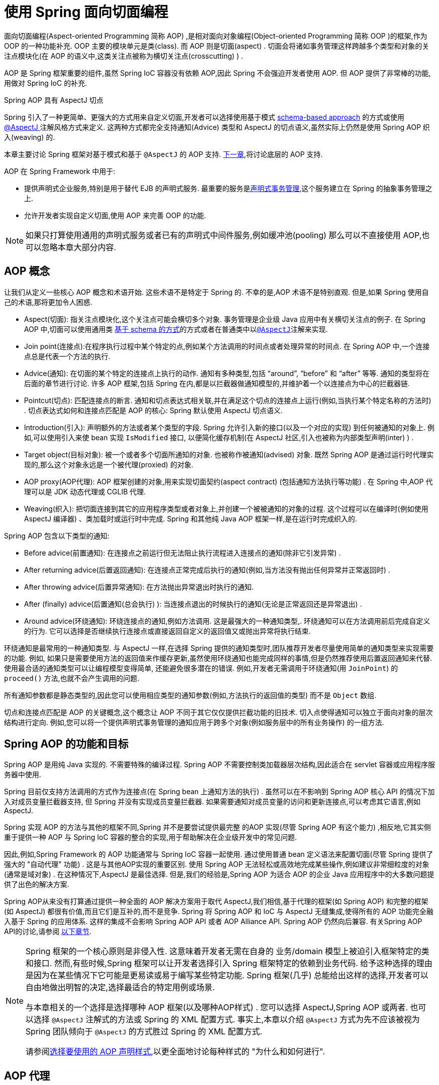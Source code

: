 [[aop]]
= 使用 Spring 面向切面编程

面向切面编程(Aspect-oriented Programming 简称 AOP) ,是相对面向对象编程(Object-oriented Programming 简称 OOP )的框架,作为 OOP 的一种功能补充. OOP 主要的模块单元是类(class). 而 AOP 则是切面(aspect) . 切面会将诸如事务管理这样跨越多个类型和对象的关注点模块化(在 AOP 的语义中,这类关注点被称为横切关注点(crosscutting) ) .

AOP 是 Spring 框架重要的组件,虽然 Spring IoC 容器没有依赖 AOP,因此 Spring 不会强迫开发者使用 AOP. 但 AOP 提供了非常棒的功能,用做对 Spring IoC 的补充.

.Spring AOP 具有 AspectJ 切点
****
Spring 引入了一种更简单、更强大的方式用来自定义切面,开发者可以选择使用基于模式 <<aop-schema, schema-based approach>> 的方式或使用<<aop-ataspectj, @AspectJ >>注解风格方式来定义.
这两种方式都完全支持通知(Advice) 类型和 AspectJ 的切点语义,虽然实际上仍然是使用 Spring AOP 织入(weaving) 的.

本章主要讨论 Spring 框架对基于模式和基于 `@AspectJ` 的 AOP 支持. <<aop-api, 下一章>>,将讨论底层的 AOP 支持.
****

AOP 在 Spring Framework 中用于:

* 提供声明式企业服务,特别是用于替代 EJB 的声明式服务. 最重要的服务是<<data-access.adoc#transaction-declarative, 声明式事务管理>>,这个服务建立在 Spring 的抽象事务管理之上.
* 允许开发者实现自定义切面,使用 AOP 来完善 OOP 的功能.

NOTE: 如果只打算使用通用的声明式服务或者已有的声明式中间件服务,例如缓冲池(pooling) 那么可以不直接使用 AOP,也可以忽略本章大部分内容.

[[aop-introduction-defn]]
== AOP 概念

让我们从定义一些核心 AOP 概念和术语开始.  这些术语不是特定于 Spring 的.  不幸的是,AOP 术语不是特别直观.  但是,如果 Spring 使用自己的术语,那将更加令人困惑.

* Aspect(切面): 指关注点模块化,这个关注点可能会横切多个对象. 事务管理是企业级 Java 应用中有关横切关注点的例子.  在 Spring AOP 中,切面可以使用通用类 <<aop-schema, 基于 schema 的方式>>的方式或者在普通类中以<<aop-ataspectj, `@AspectJ`>>注解来实现.
* Join point(连接点):在程序执行过程中某个特定的点,例如某个方法调用的时间点或者处理异常的时间点. 在 Spring AOP 中,一个连接点总是代表一个方法的执行.
* Advice(通知): 在切面的某个特定的连接点上执行的动作. 通知有多种类型,包括 "`around`", "`before`" 和 "`after`" 等等. 通知的类型将在后面的章节进行讨论.  许多 AOP 框架,包括 Spring 在内,都是以拦截器做通知模型的,并维护着一个以连接点为中心的拦截器链.
* Pointcut(切点): 匹配连接点的断言. 通知和切点表达式相关联,并在满足这个切点的连接点上运行(例如,当执行某个特定名称的方法时) . 切点表达式如何和连接点匹配是 AOP 的核心: Spring 默认使用 AspectJ 切点语义.
* Introduction(引入): 声明额外的方法或者某个类型的字段. Spring 允许引入新的接口(以及一个对应的实现) 到任何被通知的对象上. 例如,可以使用引入来使 bean 实现 `IsModified` 接口, 以便简化缓存机制(在 AspectJ 社区,引入也被称为内部类型声明(inter) ) .
* Target object(目标对象): 被一个或者多个切面所通知的对象. 也被称作被通知(advised) 对象. 既然 Spring AOP 是通过运行时代理实现的,那么这个对象永远是一个被代理(proxied) 的对象.
* AOP proxy(AOP代理): AOP 框架创建的对象,用来实现切面契约(aspect contract) (包括通知方法执行等功能) . 在 Spring 中,AOP 代理可以是 JDK 动态代理或 CGLIB 代理.
* Weaving(织入): 把切面连接到其它的应用程序类型或者对象上,并创建一个被被通知的对象的过程. 这个过程可以在编译时(例如使用 AspectJ 编译器) 、类加载时或运行时中完成.  Spring 和其他纯 Java AOP 框架一样,是在运行时完成织入的.

Spring AOP 包含以下类型的通知:

* Before advice(前置通知): 在连接点之前运行但无法阻止执行流程进入连接点的通知(除非它引发异常) .
* After returning advice(后置返回通知): 在连接点正常完成后执行的通知(例如,当方法没有抛出任何异常并正常返回时) .
* After throwing advice(后置异常通知): 在方法抛出异常退出时执行的通知.
* After (finally) advice(后置通知(总会执行) ):  当连接点退出的时候执行的通知(无论是正常返回还是异常退出) .
* Around advice(环绕通知): 环绕连接点的通知,例如方法调用. 这是最强大的一种通知类型,. 环绕通知可以在方法调用前后完成自定义的行为. 它可以选择是否继续执行连接点或直接返回自定义的返回值又或抛出异常将执行结束.

环绕通知是最常用的一种通知类型. 与 AspectJ 一样,在选择 Spring 提供的通知类型时,团队推荐开发者尽量使用简单的通知类型来实现需要的功能. 例如, 如果只是需要使用方法的返回值来作缓存更新,虽然使用环绕通知也能完成同样的事情,但是仍然推荐使用后置返回通知来代替.
使用最合适的通知类型可以让编程模型变得简单, 还能避免很多潜在的错误. 例如,开发者无需调用于环绕通知(用 `JoinPoint`) 的 `proceed()` 方法,也就不会产生调用的问题.

所有通知参数都是静态类型的,因此您可以使用相应类型的通知参数(例如,方法执行的返回值的类型) 而不是 `Object` 数组.

切点和连接点匹配是 AOP 的关键概念,这个概念让 AOP 不同于其它仅仅提供拦截功能的旧技术. 切入点使得通知可以独立于面向对象的层次结构进行定向.  例如,您可以将一个提供声明式事务管理的通知应用于跨多个对象(例如服务层中的所有业务操作) 的一组方法.

[[aop-introduction-spring-defn]]
== Spring AOP 的功能和目标

Spring AOP 是用纯 Java 实现的.  不需要特殊的编译过程.  Spring AOP 不需要控制类加载器层次结构,因此适合在 servlet 容器或应用程序服务器中使用.

Spring 目前仅支持方法调用的方式作为连接点(在 Spring  bean 上通知方法的执行) . 虽然可以在不影响到 Spring AOP 核心 API 的情况下加入对成员变量拦截器支持, 但 Spring 并没有实现成员变量拦截器. 如果需要通知对成员变量的访问和更新连接点,可以考虑其它语言,例如 AspectJ.

Spring 实现 AOP 的方法与其他的框架不同,Spring 并不是要尝试提供最完整 的AOP 实现(尽管 Spring AOP 有这个能力) ,相反地,它其实侧重于提供一种 AOP 与 Spring IoC 容器的整合的实现,用于帮助解决在企业级开发中的常见问题.

因此,例如,Spring Framework 的 AOP 功能通常与 Spring IoC 容器一起使用. 通过使用普通 bean 定义语法来配置切面(尽管 Spring 提供了强大的 "自动代理" 功能) .  这是与其他AOP实现的重要区别.  使用 Spring AOP 无法轻松或高效地完成某些操作,例如建议非常细粒度的对象(通常是域对象) .  在这种情况下,AspectJ 是最佳选择.  但是,我们的经验是,Spring AOP 为适合 AOP 的企业 Java 应用程序中的大多数问题提供了出色的解决方案.

Spring AOP从来没有打算通过提供一种全面的 AOP 解决方案用于取代 AspectJ,我们相信,基于代理的框架(如 Spring AOP) 和完整的框架(如 AspectJ) 都很有价值,而且它们是互补的,而不是竞争.  Spring 将 Spring AOP 和 IoC 与 AspectJ 无缝集成,使得所有的 AOP 功能完全融入基于 Spring 的应用体系. 这样的集成不会影响 Spring AOP API 或者 AOP Alliance API.
Spring AOP 仍然向后兼容.  有关Spring AOP API的讨论,请参阅 <<aop-api, 以下章节>>.

[NOTE]
====
Spring 框架的一个核心原则是非侵入性. 这意味着开发者无需在自身的 业务/domain 模型上被迫引入框架特定的类和接口. 然而,有些时候,Spring 框架可以让开发者选择引入 Spring 框架特定的依赖到业务代码.  给予这种选择的理由是因为在某些情况下它可能是更易读或易于编写某些特定功能. Spring 框架(几乎) 总能给出这样的选择,开发者可以自由地做出明智的决定,选择最适合的特定用例或场景.

与本章相关的一个选择是选择哪种 AOP 框架(以及哪种AOP样式) . 您可以选择 AspectJ,Spring AOP 或两者. 也可以选择 `@AspectJ` 注解式的方法或 Spring 的 XML 配置方式.  事实上,本章以介绍 `@AspectJ` 方式为先不应该被视为 Spring 团队倾向于 `@AspectJ` 的方式胜过 Spring 的 XML 配置方式.

请参阅<<aop-choosing,选择要使用的 AOP 声明样式>>,以更全面地讨论每种样式的 "为什么和如何进行".
====

[[aop-introduction-proxies]]
== AOP 代理

Spring 默认使用标准的 JDK 动态代理来作为AOP的代理. 这样任何接口(或者接口的 set) 都可以被代理.

Spring 也支持使用 CGLIB 代理. 对于需要代理类而不是代理接口的时候 CGLIB 代理是很有必要的. 如果业务对象并没有实现接口,默认就会使用 CGLIB 代理 . 此外,面向接口编程也是最佳实践,业务对象通常都会实现一个或多个接口.
此外,还可以<<aop-proxying, 强制的使用 CGLIB 代理>>, 在那些(希望是罕见的) 需要通知没有在接口中声明的方法时,或者当需要传递一个代理对象作为一种具体类型到方法的情况下.

掌握 Spring AOP 是基于代理的这一事实非常重要.  请参阅 <<aop-understanding-aop-proxies,AOP 代理>>,以全面了解此实现细节的实际含义. .

[[aop-ataspectj]]
== @AspectJ 注解支持

`@AspectJ` 会将切面声明为常规 Java 类的注解类型.  https://www.eclipse.org/aspectj[AspectJ project] 引入了 `@AspectJ` 风格,并作为 AspectJ 5 发行版的一部分. Spring 使用的注解类似于 AspectJ 5, 使用 AspectJ 提供的库用来解析和匹配切点. AOP 运行时仍然是纯粹的 Spring AOP,并不依赖 AspectJ 编译器或编织器.

NOTE: 使用 AspectJ 编译器和织入并允许使用全部基于 AspectJ 语言,并在<<aop-using-aspectj>>进行了讨论.

[[aop-aspectj-support]]
=== 启用 @AspectJ 支持

要在 Spring 配置中使用 `@AspectJ` 切面,需要启用 Spring 支持,用于根据 `@AspectJ` 切面配置 Spring AOP,并根据这些切面自动代理 bean (事先判断是否在通知的范围内) .  通过自动代理的意思是: 如果 Spring 确定一个 bean 是由一个或多个切面处理的,将据此为 bean 自动生成代理 bean ,并以拦截方法调用并确保需要执行的通知.

可以使用 XML 或 Java 配置的方式启用 `@AspectJ` 支持. 不管哪一种方式,您还需要确保 AspectJ 的 `aspectjweaver.jar` 库位于应用程序的类路径中(版本 1.8 或更高版本) . 此库可在 AspectJ 分发的 `lib` 目录中或 Maven Central 仓库中找到.

[[aop-enable-aspectj-java]]
==== 使用 Java 配置启用 `@AspectJ` 支持

要使用 Java `@Configuration` 启用 `@AspectJ` 支持,请添加 `@EnableAspectJAutoProxy` 注解,如以下示例所示:

[source,java,indent=0,subs="verbatim,quotes",role="primary"]
.Java
----
	@Configuration
	@EnableAspectJAutoProxy
	public class AppConfig {

	}
----
[source,kotlin,indent=0,subs="verbatim,quotes",role="secondary"]
.Kotlin
----
	@Configuration
	@EnableAspectJAutoProxy
	class AppConfig
----

[[aop-enable-aspectj-xml]]
==== 使用 XML 配置启用 `@AspectJ` 支持

要使用基于 XML 的配置启用 `@AspectJ` 支持,请使用 `aop:aspectj-autoproxy` 元素,如以下示例所示:

[source,xml,indent=0,subs="verbatim,quotes"]
----
	<aop:aspectj-autoproxy/>
----

这假设您使用<<core.adoc#xsd-schemas, 基于 XML Schema 配置>>中描述的schema支持.  有关如何在 `aop` 命名空间中导入标签,请参阅 <<core.adoc#xsd-schemas-aop,  AOP schema>>.

[[aop-at-aspectj]]
=== 声明切面

启用了 `@AspectJ` 支持后,在应用程序上下文中定义的任意 bean (有 `@Aspect` 注解) 的类都将被 Spring 自动检测,并用于配置 Spring AOP.  接下来的两个示例显示了非常有用的方面所需的最小定义.

这两个示例中的第一个示例在应用程序上下文中显示了一个常规 bean 定义,该定义指向具有 `@Aspect` 注解的 bean 类:

[source,xml,indent=0,subs="verbatim,quotes"]
----
	<bean id="myAspect" class="org.xyz.NotVeryUsefulAspect">
		<!-- configure properties of the aspect here -->
	</bean>
----

这两个示例中的第二个显示了 `NotVeryUsefulAspect` 类定义,该定义使用 `org.aspectj.lang.annotation.Aspect` 注解进行注解:

[source,java,indent=0,subs="verbatim,quotes",role="primary"]
.Java
----
	package org.xyz;
	import org.aspectj.lang.annotation.Aspect;

	@Aspect
	public class NotVeryUsefulAspect {

	}
----
[source,kotlin,indent=0,subs="verbatim,quotes",role="secondary"]
.Kotlin
----
	package org.xyz

	import org.aspectj.lang.annotation.Aspect;

	@Aspect
	class NotVeryUsefulAspect
----

切面(使用 `@Aspect` 的类) 可以拥有方法和属性,与其他类并无不同. 也可以包括切点、通知和内置类型(即引入) 声明.

.通过组件扫描自动检测切面
NOTE: 您可以在 Spring XML 配置中将切面类注册为常规 bean ,或者通过类路径扫描自动检测它们 - 与任何其他 Spring 管理的 bean 相同. 然而注意到 `@Aspect` 注解对于类的自动探测是不够的, 为此,需要单独添加 `@Component` ,注解(或自定义注解声明,用作 Spring 组件扫描器的规则之一) .

.是否可以作为其他切面的切面通知?
NOTE: 在 Spring AOP 中,不可能将切面本身被作为其他切面的目标. 类上的 `@Aspect` 注解表明他是一个切面并且排除在自动代理的范围之外.

[[aop-pointcuts]]
=== 声明切点

切点决定了匹配的连接点,从而使我们能够控制通知何时执行. Spring AOP 只支持使用 Spring  bean 的方法执行连接点,所以可以将切点看出是匹配 Spring  bean 上方法的执行.  切点的声明包含两个部分: 包含名称和任意参数的签名,以及明确需要匹配的方式执行的切点表达式.
在 `@AspectJ` 注解方式的 AOP 中,一个切点的签名由常规方法定义来提供, 并且切点表达式使用 `@Pointcut` 注解指定(方法作为切点签名必须有类型为 `void` 的返回) .

使用例子有助于更好地区分切点签名和切点表达式之间的关系. 以下示例定义名为 `anyOldTransfer` 的切点,该切点与名为 `transfer` 的任何方法的执行相匹配:

[source,java,indent=0,subs="verbatim,quotes",role="primary"]
.Java
----
	@Pointcut("execution(* transfer(..))") // the pointcut expression
	private void anyOldTransfer() {} // the pointcut signature
----
[source,kotlin,indent=0,subs="verbatim,quotes",role="secondary"]
.Kotlin
----
	@Pointcut("execution(* transfer(..))") // the pointcut expression
	private fun anyOldTransfer() {} // the pointcut signature
----

切点表达式由 `@Pointcut` 注解的值是常规的 AspectJ 5 切点表达式. 关于AspectJ切点语言的描述,见 https://www.eclipse.org/aspectj/doc/released/progguide/index.html[AspectJ
Programming Guide] (作为扩展, 请参考 https://www.eclipse.org/aspectj/doc/released/adk15notebook/index.html[AspectJ 5 Developer's Notebook]) 或者 Colyer 著的关于 AspectJ 的书籍.  例如, _Eclipse AspectJ_,或者参看Ramnivas Laddad的 _AspectJ in Action_.

[[aop-pointcuts-designators]]
==== 支持切点标识符

Spring AOP 支持使用以下 AspectJ 切点标识符(PCD),用于切点表达式:

* `execution`: 用于匹配方法执行连接点.  这是使用 Spring AOP 时使用的主要切点标识符.
* `within`: 限制匹配特定类型中的连接点(在使用 Spring AOP 时,只需执行在匹配类型中声明的方法) .
* `this`: 在 bean 引用(Spring AOP 代理) 是给定类型的实例的情况下,限制匹配连接点(使用 Spring AOP 时方法的执行) .
* `target`: 限制匹配到连接点(使用 Spring AOP 时方法的执行) ,其中目标对象(正在代理的应用程序对象) 是给定类型的实例.
* `args`: 限制与连接点的匹配(使用 Spring AOP 时方法的执行) ,其中变量是给定类型的实例.
* `@target`: 限制与连接点的匹配(使用 Spring AOP 时方法的执行) ,其中执行对象的类具有给定类型的注解.
* `@args`: 限制匹配连接点(使用 Spring AOP 时方法的执行) ,其中传递的实际参数的运行时类型具有给定类型的注解.
* `@within`: 限制与具有给定注解的类型中的连接点匹配(使用 Spring AOP 时在具有给定注解的类型中声明的方法的执行) .
* `@annotation`: 限制匹配连接点(在 Spring AOP 中执行的方法具有给定的注解) .

.其他切点类型
****
Spring 并没有完全地支持 AspectJ 切点语言声明的切点标识符,包括 `call`, `get`, `set`, `preinitialization`,
`staticinitialization`, `initialization`, `handler`, `adviceexecution`, `withincode`, `cflow`,`cflowbelow`, `if`, `@this`, 和 `@withincode`. 在由 Spring AOP 解释的切点表达式中, 使用这些切点标识符将导致 `IllegalArgumentException` 异常.

Spring AOP 支持的切点标识符可以在将来的版本中扩展,以支持更多的 AspectJ 切点标识符.
****

因为 Spring AOP 限制了只匹配方法的连接点执行,所以上面的切点标识符的讨论比在 AspectJ 编程指南中找到的定义要窄. 另外,AspectJ 本身具有基于类型的语义,
并且在执行连接点上,`this` 和 `target` 都指向同一个对象-即执行方法的对象. Spring AOP 是一个基于代理的系统,区分代理对象本身(绑定到 `this`) 和代理(绑定到 `target`) 后的目标对象.

[NOTE]
====
由于 Spring AOP 框架是基于代理的特性,定义的 protected 方法将不会被处理,不管是 JDK 的代理(做不到) 还是 CGLIB 代理(有技术可以实现但是不建议) .  因此,任何给定的切点将只能与 public 方法匹配.

请注意,切点定义通常与任何截获的方法匹配.  如果切点严格意义上是暴露的,即使在通过代理进行潜在非公共交互的 CGLIB 代理方案中,也需要相应地定义切点.

如果需要拦截包括 protected 和 private 方法甚至是构造函数,请考虑使用基于Spring驱动的<<aop-aj-ltw, 本地AspectJ织入>>而不是 Spring 的基于代理的 AOP 框架.
这构成了不同特性的 AOP 使用模式,所以在做出决定之前一定要先熟悉一下编织.
====

Spring AOP 支持更多的 PCD 命名 `bean`. PCD允许将连接点的匹配限制为特定的Spring `bean` 或一系列 Spring `bean`.  bean PCD 具有以下形式: :

[source,java,indent=0,subs="verbatim,quotes",role="primary"]
.Java
----
	bean(idOrNameOfBean)
----
[source,kotlin,indent=0,subs="verbatim,quotes",role="secondary"]
.Kotlin
----
	bean(idOrNameOfBean)
----

`idOrNameOfBean` 标识可以是任意符合 Spring  bean 的名字, 提供了使用 `*` 字符的有限通配符支持,因此,如果为 Spring `bean` 建立了一些命名约定,则可以编写 bean  PCD 表达式来选择它们.  与其他切点标识符的情况一样,PCD  bean 可以是 `&&` (and), `||` (or), and `!`(negation).

[NOTE]
====
`bean` PCD 仅在 Spring AOP 中受支持,而在本机 AspectJ 编织中不受支持.  它是 AspectJ 定义的标准 PCD 的 Spring 特定扩展,因此不适用于 `@Aspect` 模型中声明的切面.

`bean` PCD 运行在实例级别上(基于 Spring  bean 名称概念构建) ,而不是仅在类型级别(这是基于编织的AOP所限制的) .  基于实例的切点标识符是 Spring 基于代理的 AOP 框架的特殊功能,它与 Spring  bean 工厂紧密集成,通过名称识别特定的 bean 是自然而直接的.
====

[[aop-pointcuts-combining]]
==== 合并切点表达式

您可以使用 `&&,` `||` 和 `!` 等符号进行合并操作. 也可以通过名字来指向切点表达式.  以下示例显示了三个切入点表达式:

[source,java,indent=0,subs="verbatim,quotes",role="primary"]
.Java
----
	@Pointcut("execution(public * \*(..))")
	private void anyPublicOperation() {} // <1>

	@Pointcut("within(com.xyz.someapp.trading..*)")
	private void inTrading() {} // <2>

	@Pointcut("anyPublicOperation() && inTrading()")
	private void tradingOperation() {} // <3>
----
<1> `anyPublicOperation` 如果方法执行连接点表示任何公共方法的执行,则匹配
<2> `inTrading` 如果方法执行在 trading 中,则匹配.
<3> `tradingOperation` 如果方法执行表示 trading 中的任何公共方法,则匹配.

[source,kotlin,indent=0,subs="verbatim,quotes",role="secondary"]
.Kotlin
----
	@Pointcut("execution(public * \*(..))")
	private fun anyPublicOperation() {} // <1>

	@Pointcut("within(com.xyz.someapp.trading..*)")
	private fun inTrading() {} // <2>

	@Pointcut("anyPublicOperation() && inTrading()")
	private fun tradingOperation() {} // <3>
----
<1> `anyPublicOperation` 如果方法执行连接点表示任何公共方法的执行,则匹配
<2> `inTrading` 如果方法执行在 trading 中,则匹配.
<3> `tradingOperation` 如果方法执行表示 trading 中的任何公共方法,则匹配.

如上所示,用更小的命名组件构建更复杂的切入点表达式是最佳实践. 当按名称引用切点时,将应用普通的 Java 可见性规则(可以看到相同类型的私有切点,层次结构中受保护的切点,任何位置的公共切点等) . 可见性并不影响切点匹配.

[[aop-common-pointcuts]]
==== 共享通用的切点定义

在处理企业应用程序时,通常需要从几个切面来引用应用程序的模块和特定的操作集. 建议定义一个 "SystemArchitecture" 切面,以此为目的捕获通用的切点表达式. 这样的切面通常类似于以下示例:

[source,java,indent=0,subs="verbatim",role="primary"]
.Java
----
	package com.xyz.someapp;

	import org.aspectj.lang.annotation.Aspect;
	import org.aspectj.lang.annotation.Pointcut;

	@Aspect
	public class SystemArchitecture {

		/**
		 * A join point is in the web layer if the method is defined
		 * in a type in the com.xyz.someapp.web package or any sub-package
		 * under that.
		 */
		@Pointcut("within(com.xyz.someapp.web..*)")
		public void inWebLayer() {}

		/**
		 * A join point is in the service layer if the method is defined
		 * in a type in the com.xyz.someapp.service package or any sub-package
		 * under that.
		 */
		@Pointcut("within(com.xyz.someapp.service..*)")
		public void inServiceLayer() {}

		/**
		 * A join point is in the data access layer if the method is defined
		 * in a type in the com.xyz.someapp.dao package or any sub-package
		 * under that.
		 */
		@Pointcut("within(com.xyz.someapp.dao..*)")
		public void inDataAccessLayer() {}

		/**
		 * A business service is the execution of any method defined on a service
		 * interface. This definition assumes that interfaces are placed in the
		 * "service" package, and that implementation types are in sub-packages.
		 *
		 * If you group service interfaces by functional area (for example,
		 * in packages com.xyz.someapp.abc.service and com.xyz.someapp.def.service) then
		 * the pointcut expression "execution(* com.xyz.someapp..service.*.*(..))"
		 * could be used instead.
		 *
		 * Alternatively, you can write the expression using the 'bean'
		 * PCD, like so "bean(*Service)". (This assumes that you have
		 * named your Spring service beans in a consistent fashion.)
		 */
		@Pointcut("execution(* com.xyz.someapp..service.*.*(..))")
		public void businessService() {}

		/**
		 * A data access operation is the execution of any method defined on a
		 * dao interface. This definition assumes that interfaces are placed in the
		 * "dao" package, and that implementation types are in sub-packages.
		 */
		@Pointcut("execution(* com.xyz.someapp.dao.*.*(..))")
		public void dataAccessOperation() {}

	}
----
[source,kotlin,indent=0,subs="verbatim,quotes",role="secondary"]
.Kotlin
----
	package com.xyz.someapp

	import org.aspectj.lang.annotation.Aspect
	import org.aspectj.lang.annotation.Pointcut

	import org.springframework.aop.Pointcut

	@Aspect
	class SystemArchitecture {

		/**
		* A join point is in the web layer if the method is defined
		* in a type in the com.xyz.someapp.web package or any sub-package
		* under that.
		*/
		@Pointcut("within(com.xyz.someapp.web..*)")
		fun inWebLayer() {
		}

		/**
		* A join point is in the service layer if the method is defined
		* in a type in the com.xyz.someapp.service package or any sub-package
		* under that.
		*/
		@Pointcut("within(com.xyz.someapp.service..*)")
		fun inServiceLayer() {
		}

		/**
		* A join point is in the data access layer if the method is defined
		* in a type in the com.xyz.someapp.dao package or any sub-package
		* under that.
		*/
		@Pointcut("within(com.xyz.someapp.dao..*)")
		fun inDataAccessLayer() {
		}

		/**
		* A business service is the execution of any method defined on a service
		* interface. This definition assumes that interfaces are placed in the
		* "service" package, and that implementation types are in sub-packages.
		*
		* If you group service interfaces by functional area (for example,
		* in packages com.xyz.someapp.abc.service and com.xyz.someapp.def.service) then
		* the pointcut expression "execution(* com.xyz.someapp..service.*.*(..))"
		* could be used instead.
		*
		* Alternatively, you can write the expression using the 'bean'
		* PCD, like so "bean(*Service)". (This assumes that you have
		* named your Spring service beans in a consistent fashion.)
		*/
		@Pointcut("execution(* com.xyz.someapp..service.*.*(..))")
		fun businessService() {
		}

		/**
		* A data access operation is the execution of any method defined on a
		* dao interface. This definition assumes that interfaces are placed in the
		* "dao" package, and that implementation types are in sub-packages.
		*/
		@Pointcut("execution(* com.xyz.someapp.dao.*.*(..))")
		fun dataAccessOperation() {
		}

	}
----

像这样定义的切点可以用在任何需要切点表达式的地方, 例如,要使服务层具有事务性,您可以编写以下内容:

[source,kotlin,indent=0,subs="verbatim",role="secondary"]
----
	<aop:config>
		<aop:advisor
			pointcut="com.xyz.someapp.SystemArchitecture.businessService()"
			advice-ref="tx-advice"/>
	</aop:config>

	<tx:advice id="tx-advice">
		<tx:attributes>
			<tx:method name="*" propagation="REQUIRED"/>
		</tx:attributes>
	</tx:advice>
----

`<aop:config>` 和 `<aop:advisor>` 元素在 <<aop-schema,基于Schema>>的 AOP 支持中进行了讨论.   <<data-access.adoc#transaction,  事务管理>>中讨论了事务元素.


[[aop-pointcuts-examples]]
==== Examples

Spring AOP 用户可能最常使用 `execution` 切点标识符 ,执行表达式的格式为:

[literal,subs="verbatim,quotes"]
----
	execution(modifiers-pattern? ret-type-pattern declaring-type-pattern?name-pattern(param-pattern)
				throws-pattern?)
----

除返回类型模式(上面片段中的 `ret-type-pattern` ) 以外的所有部件、名称模式和参数模式都是可选的. 返回类型模式确定要匹配的连接点的方法的返回类型必须是什么.  通常,可以使用 `{asterisk}` 作为返回类型模式,它匹配任何返回类型. 只有当方法返回给定类型时,完全限定的类型名称才会匹配. 名称模式与方法名称匹配,可以将 `{asterisk}` 通配符用作名称模式的全部或部分.  如果指定声明类型模式,则需要有后缀 .将其加入到名称模式组件中.
参数模式稍微复杂一点. `()` 匹配没有参数的方法.  `(..)` 匹配任意个数的参数(0个或多个) .  ( `{asterisk}` )匹配任何类型的单个参数. `(*,String)` 匹配有两个参数而且第一个参数是任意类型,第二个必须是 `String` 的方法. 有关更多信息,请参阅AspectJ编程指南的 https://www.eclipse.org/aspectj/doc/released/progguide/semantics-pointcuts.html[Language
Semantics]部分.

以下示例显示了一些常见的切点表达式:

* 匹配任意公共方法的执行:
+
[literal,subs="verbatim,quotes"]
----
	execution(public * *(..))
----

* 匹配任意以 `set` 开始的方法:
+
[literal,subs="verbatim,quotes"]
----
	execution(* set*(..))
----

* 匹配定义了 `AccountService` 接口的任意方法:
+
[literal,subs="verbatim,quotes"]
----
	execution(* com.xyz.service.AccountService.*(..))
----

* 匹配定义在 `service` 包中的任意方法:
+
[literal,subs="verbatim,quotes"]
----
	execution(* com.xyz.service.\*.*(..))
----

* 匹配定义在 `service` 包和其子包中的任意方法:
+
[literal,subs="verbatim,quotes"]
----
	execution(* com.xyz.service..\*.*(..))
----

* 匹配在 `service` 包中的任意连接点(只在 Spring AOP 中的方法执行) :
+
[literal,subs="verbatim,quotes"]
----
	within(com.xyz.service.*)
----

* 匹配在 `service` 包及其子包中的任意连接点(只在 Spring AOP 中的方法执行)
+
[literal,subs="verbatim,quotes"]
----
	within(com.xyz.service..*)
----

* 匹配代理实现了 `AccountService` 接口的任意连接点(只在 Spring AOP 中的方法执行) :
+
[literal,subs="verbatim,quotes"]
----
	this(com.xyz.service.AccountService)
----
+
NOTE: 'this' 常常以捆绑的形式出现.  见后续的章节讨论如何在<<aop-advice,声明通知>>中使用代理对象.

* 匹配当目标对象实现了 `AccountService` 接口的任意连接点(只在 Spring AOP 中的方法执行) :
+
[literal,subs="verbatim,quotes"]
----
	target(com.xyz.service.AccountService)
----
+
NOTE: 'target' 常常以捆绑的形式出现. 见后续的章节讨论如何在<<aop-advice,声明通知>>中使用目标对象.

* 匹配使用了单一的参数,并且参数在运行时被传递时可以 `Serializable` 的任意连接点(只在 Spring 的 AOP 中的方法执行) :
+
[literal,subs="verbatim,quotes"]
----
	args(java.io.Serializable)
----
+
NOTE: 'args' 常常以捆绑的形式出现.见后续的章节讨论如何在<<aop-advice,声明通知>>中使用方法参数.
+
注意在这个例子中给定的切点不同于 `execution(* *(java.io.Serializable))`. 如果在运行时传递的参数是可序列化的,则与 `execution` 匹配,如果方法签名声明单个参数类型可序列化,则与 args 匹配.

* 匹配当目标对象有 `@Transactional` 注解时的任意连接点(只在Spring AOP中的方法执行) .
+
[literal,subs="verbatim,quotes"]
----
	@target(org.springframework.transaction.annotation.Transactional)
----
+
NOTE: '@target' 也可以以捆绑的形式使用.见后续的章节讨论如何在<<aop-advice,声明通知>>中使用注解对象.

* 匹配当目标对象的定义类型有 `@Transactional` 注解时的任意连接点(只在 Spring 的 AOP 中的方法执行)
+
[literal,subs="verbatim,quotes"]
----
	@within(org.springframework.transaction.annotation.Transactional)
----
+
NOTE: `'@within'` 也可以以捆绑的形式使用.见后续的章节讨论如何在<<aop-advice,声明通知>>中使用注解对象.

* 匹配当执行的方法有 `@Transactional` 注解的任意连接点(只在 Spring AOP 中的方法执行) :
+
[literal,subs="verbatim,quotes"]
----
	@annotation(org.springframework.transaction.annotation.Transactional)
----
+
NOTE: '@annotation' 也可以以捆绑的形式使用.见后续的章节讨论如何在<<aop-advice,声明通知>>中使用注解对象.

* 匹配有单一的参数并且在运行时传入的参数类型有 `@Classified` 注解的任意连接点(只在 Spring AOP 中的方法执行) :
+
[literal,subs="verbatim,quotes"]
----
	@args(com.xyz.security.Classified)
----
+
NOTE: '@args' 也可以以捆绑的形式使用.见后续的章节讨论如何在<<aop-advice,声明通知>>中使用注解对象.

* 匹配在名为 `tradeService` 的Spring bean上的任意连接点(只在Spring AOP中的方法执行) :
+
[literal,subs="verbatim,quotes"]
----
	bean(tradeService)
----

* 匹配以 `*Service` 结尾的 Spring bean 上的任意连接点(只在 Spring AOP 中方法执行)  :
+
[literal,subs="verbatim,quotes"]
----
	bean(*Service)
----


[[writing-good-pointcuts]]
==== 编写好的切点

在编译过程中,AspectJ 会尝试和优化匹配性能来处理切点. 检查代码并确定每个连接点是否匹配(静态或动态) 给定切点是一个代价高昂的过程. (动态匹配意味着无法从静态分析中完全确定匹配, 并且将在代码中放置测试,以确定在运行代码时是否存在实际匹配) . 在第一次遇到切点声明时,AspectJ 会将它重写为匹配过程的最佳形式. 这是什么意思? 基本上,切点是在 DNF(析取范式) 中重写的 ,切点的组成部分会被排序,以便先检查那些比较明确的组件. 这意味着开发者不必担心各种切点标识符的性能,并且可以在切点声明中以任何顺序编写.

但是,AspectJ 只能与被它指定的内容协同工作,并且为了获得最佳的匹配性能,开发者应该考虑它们试图实现的目标,并在定义中尽可能缩小匹配的搜索空间.  现有的标识符会自动选择下面三个中的一个 kinded, scoping, 和 contextual:

* Kinded 选择特定类型的连接点的标识符:
`execution`, `get`, `set`, `call`, 和 `handler`.
* Scoping 选择一组连接点的匹配 (可能是许多种类) : `within` 和 `withincode`
* Contextual 基于上下文匹配 (或可选绑定) 的标识符:
`this`, `target`, 和 `@annotation`

一个写得很好的切入点应该至少包括前两种类型(kinded 和 scoping) . 同时 contextual 标识符或许会被包括如果希望匹配基于连接点上下文或绑定在通知中使用的上下文.  只是提供 kinded 标识符或只提供 contextual 标识符器也能够工作,但是可能影响处理性能(时间和内存的使用) ,浪费了额外的处理和分析时间或空间. scoping 标识符可以快速匹配并且使用 AspectJ 可以快速排除不会被处理的连接点组, 这也说明编写好的切点表达式是很重要的(因为没有明确指定时,它就会 Loop Lookup 循环匹配) .

[[aop-advice]]
=== 声明通知

通知是与切点表达式相关联的概念,可以在切点匹配的方法之前、之后或之间执行. 切点表达式可以是对命名切点的简单引用,也可以是即时声明的切点表达式.

[[aop-advice-before]]
==== 前置通知

您可以使用 `@Before` 注解在切面中的通知之前声明:

[source,java,indent=0,subs="verbatim,quotes",role="primary"]
.Java
----
	import org.aspectj.lang.annotation.Aspect;
	import org.aspectj.lang.annotation.Before;

	@Aspect
	public class BeforeExample {

		@Before("com.xyz.myapp.SystemArchitecture.dataAccessOperation()")
		public void doAccessCheck() {
			// ...
		}

	}
----
[source,kotlin,indent=0,subs="verbatim,quotes",role="secondary"]
.Kotlin
----
	import org.aspectj.lang.annotation.Aspect
	import org.aspectj.lang.annotation.Before

	@Aspect
	class BeforeExample {

		@Before("com.xyz.myapp.SystemArchitecture.dataAccessOperation()")
		fun doAccessCheck() {
			// ...
		}

	}
----

如果使用内置切点表达式,我们可以重写前面的示例,如下例所示:

[source,java,indent=0,subs="verbatim",role="primary"]
.Java
----
	import org.aspectj.lang.annotation.Aspect;
	import org.aspectj.lang.annotation.Before;

	@Aspect
	public class BeforeExample {

		@Before("execution(* com.xyz.myapp.dao.*.*(..))")
		public void doAccessCheck() {
			// ...
		}

	}
----
[source,kotlin,indent=0,subs="verbatim",role="secondary"]
.Kotlin
----
	import org.aspectj.lang.annotation.Aspect
	import org.aspectj.lang.annotation.Before

	@Aspect
	class BeforeExample {

		@Before("execution(* com.xyz.myapp.dao.*.*(..))")
		fun doAccessCheck() {
			// ...
		}

	}
----


[[aop-advice-after-returning]]
==== 后置返回通知

要想用后置返回通知可以在切面上添加 `@AfterReturning` 注解:

[source,java,indent=0,subs="verbatim,quotes",role="primary"]
.Java
----
	import org.aspectj.lang.annotation.Aspect;
	import org.aspectj.lang.annotation.AfterReturning;

	@Aspect
	public class AfterReturningExample {

		@AfterReturning("com.xyz.myapp.SystemArchitecture.dataAccessOperation()")
		public void doAccessCheck() {
			// ...
		}

	}
----
[source,kotlin,indent=0,subs="verbatim,quotes",role="secondary"]
.Kotlin
----
	import org.aspectj.lang.annotation.Aspect
	import org.aspectj.lang.annotation.AfterReturning

	@Aspect
	class AfterReturningExample {

		@AfterReturning("com.xyz.myapp.SystemArchitecture.dataAccessOperation()")
		fun doAccessCheck() {
			// ...
		}

----

NOTE: 在同一切面中当然可以声明多个通知. 在此只是为了迎合讨论的主题而只涉及单个通知.

有些时候需要在通知中获取实际的返回值. 可以使用 `@AfterReturning` ,并指定 `returning` 字段如下:

[source,java,indent=0,subs="verbatim,quotes",role="primary"]
.Java
----
	import org.aspectj.lang.annotation.Aspect;
	import org.aspectj.lang.annotation.AfterReturning;

	@Aspect
	public class AfterReturningExample {

		@AfterReturning(
			pointcut="com.xyz.myapp.SystemArchitecture.dataAccessOperation()",
			returning="retVal")
		public void doAccessCheck(Object retVal) {
			// ...
		}

	}
----
[source,kotlin,indent=0,subs="verbatim,quotes",role="secondary"]
.Kotlin
----
	import org.aspectj.lang.annotation.Aspect
	import org.aspectj.lang.annotation.AfterReturning

	@Aspect
	class AfterReturningExample {

		@AfterReturning(pointcut = "com.xyz.myapp.SystemArchitecture.dataAccessOperation()", returning = "retVal")
		fun doAccessCheck(retVal: Any) {
			// ...
		}

	}
----

在 `returning` 属性中使用的名字必须和通知方法中的参数名相关,方法执行返回时,返回值作为相应的参数值传递给advice方法. `returning` 子句还限制只匹配那些返回指定类型的值的方法执行(在本例中为 `Object`,它匹配任何返回值对象) .

请注意,当使用 `after-returning` 的通知时. 不能返回不同的引用.


[[aop-advice-after-throwing]]
==== 后置异常通知

当方法执行并抛出异常时后置异常通知会被执行,需要使用 `@AfterThrowing` 注解来定义. 如以下示例所示:

[source,java,indent=0,subs="verbatim,quotes",role="primary"]
.Java
----
	import org.aspectj.lang.annotation.Aspect;
	import org.aspectj.lang.annotation.AfterThrowing;

	@Aspect
	public class AfterThrowingExample {

		@AfterThrowing("com.xyz.myapp.SystemArchitecture.dataAccessOperation()")
		public void doRecoveryActions() {
			// ...
		}

	}
----
[source,kotlin,indent=0,subs="verbatim,quotes",role="secondary"]
.Kotlin
----
	import org.aspectj.lang.annotation.Aspect
	import org.aspectj.lang.annotation.AfterThrowing

	@Aspect
	class AfterThrowingExample {

		@AfterThrowing("com.xyz.myapp.SystemArchitecture.dataAccessOperation()")
		fun doRecoveryActions() {
			// ...
		}

	}
----

开发者常常希望当给定类型的异常被抛出时执行通知,并且也需要在通知中访问抛出的异常. 使用 `throwing` 属性来限制匹配(如果需要,使用 `Throwable` 作为异常类型) ,并将引发的异常绑定到通知参数. 以下示例显示了如何执行此操作:

[source,java,indent=0,subs="verbatim,quotes",role="primary"]
.Java
----
	import org.aspectj.lang.annotation.Aspect;
	import org.aspectj.lang.annotation.AfterThrowing;

	@Aspect
	public class AfterThrowingExample {

		@AfterThrowing(
			pointcut="com.xyz.myapp.SystemArchitecture.dataAccessOperation()",
			throwing="ex")
		public void doRecoveryActions(DataAccessException ex) {
			// ...
		}

	}
----
[source,kotlin,indent=0,subs="verbatim,quotes",role="secondary"]
.Kotlin
----
	import org.aspectj.lang.annotation.Aspect
	import org.aspectj.lang.annotation.AfterThrowing

	@Aspect
	class AfterThrowingExample {

		@AfterThrowing(pointcut = "com.xyz.myapp.SystemArchitecture.dataAccessOperation()", throwing = "ex")
		fun doRecoveryActions(ex: DataAccessException) {
			// ...
		}

	}
----

`throwing` 属性中使用的名字必须和通知方法中的参数名相关. 当方法执行并抛出异常时,异常将会传递给通知方法作为相关的参数值.  抛出子句还限制与只引发指定类型的异常(在本例中为 `DataAccessException`) 的方法执行的匹配.


[[aop-advice-after-finally]]
==== 后置通知(总会执行)

当匹配方法执行之后后置通知(总会执行) 会被执行. 这种情况使用 `@After` 注解来定义. 后置通知必须被准备来处理正常或异常的返回条件. 通常用于释放资源等等:

[source,java,indent=0,subs="verbatim,quotes",role="primary"]
.Java
----
	import org.aspectj.lang.annotation.Aspect;
	import org.aspectj.lang.annotation.After;

	@Aspect
	public class AfterFinallyExample {

		@After("com.xyz.myapp.SystemArchitecture.dataAccessOperation()")
		public void doReleaseLock() {
			// ...
		}

	}
----
[source,kotlin,indent=0,subs="verbatim,quotes",role="secondary"]
.Kotlin
----
	import org.aspectj.lang.annotation.Aspect
	import org.aspectj.lang.annotation.After

	@Aspect
	class AfterFinallyExample {

		@After("com.xyz.myapp.SystemArchitecture.dataAccessOperation()")
		fun doReleaseLock() {
			// ...
		}

	}
----


[[aop-ataspectj-around-advice]]
==== 环绕通知

最后一种通知是环绕通知,环绕通知围绕方法执行. 可以在方法执行之前和执行之后执行,并且定义何时做什么,甚至是否真正得到执行. 如果需要在方法执行之前和之后以线程安全的方式 (例如启动和停止计时器)  共享状态, 则通常会使用环绕通知. 总是建议使用最适合要求的通知(即可以用前置通知解决的就不要用环绕通知了) .

使用 `@Around` 注解来定义环绕通知,第一个参数必须是 `ProceedingJoinPoint` 类型的. 在通知中调用 `ProceedingJoinPoint` 中的 `proceed()` 方法来引用执行的方法. `proceed` 方法也可以被调用传递数组对象- 数组的值将会被当作参数在方法执行时被使用.
`proceed` 方法也可以传入 `Object[]`.  数组中的值在进行时用作方法执行的参数.


NOTE: 在使用 `Object[]` 调用时 `proceed` 的行为与在 AspectJ 编译器编译的环绕通知进行的行为略有不同. 对于使用传统AspectJ语言编写的通知, 传递给 `proceed` 的参数数必须与传递给环绕通知的参数数量(不是被连接点处理的参数的数目) 匹配,并且传递的值将 `proceed` 在给定的参数位置取代该值绑定到的实体的连接点的原始值(如果现在无法理解 ,请不要担心) .
Spring 处理的方式是简单的并且基于代理的,会生成更好的匹配语义. 现在只需意识到这两种是有这么一点的不同的即可. 有一种方法可以编写出 100% 兼容 Spring AOP 和 AspectJ 的匹配, 在后续的章节中将会讨论<<aop-ataspectj-advice-params, 通知的参数>>.

以下示例显示如何使用 `around` 通知:

[source,java,indent=0,subs="verbatim,quotes",role="primary"]
.Java
----
	import org.aspectj.lang.annotation.Aspect;
	import org.aspectj.lang.annotation.Around;
	import org.aspectj.lang.ProceedingJoinPoint;

	@Aspect
	public class AroundExample {

		@Around("com.xyz.myapp.SystemArchitecture.businessService()")
		public Object doBasicProfiling(ProceedingJoinPoint pjp) throws Throwable {
			// start stopwatch
			Object retVal = pjp.proceed();
			// stop stopwatch
			return retVal;
		}

	}
----
[source,kotlin,indent=0,subs="verbatim,quotes",role="secondary"]
.Kotlin
----
	import org.aspectj.lang.annotation.Aspect
	import org.aspectj.lang.annotation.Around
	import org.aspectj.lang.ProceedingJoinPoint

	@Aspect
	class AroundExample {

		@Around("com.xyz.myapp.SystemArchitecture.businessService()")
		fun doBasicProfiling(pjp: ProceedingJoinPoint): Any {
			// start stopwatch
			val retVal = pjp.proceed()
			// stop stopwatch
			return pjp.proceed()
		}

	}
----

环绕通知返回的值将会被调用的方法看到,例如,一个简单的缓存切面可以从缓存中返回一个值(如果有的话) ,如果没有则调用 `proceed()`.  请注意,可以在 around 通知的主体内调用一次,多次或根本不调用.  所有这些都是合法的.


[[aop-ataspectj-advice-params]]
==== 通知的参数

Spring 提供了全部类型的通知,这意味着需在通知签名中声明所需的参数(正如上面返回和异常的示例) ,而不是一直使用 `Object[]` 数组. 接着将会看到怎么声明参数以及上下文的值是如何在通知实体中被使用的.  首先,来看看如何编写一般的通知,找出编写通知的法子.

[[aop-ataspectj-advice-params-the-joinpoint]]
===== 访问当前的 `JoinPoint`

任何通知方法都可以声明一个类型为 `org.aspectj.lang.JoinPoint` 的参数作为其第一个参数(注意,需要使用 环绕通知来声明一个类型为 `ProceedingJoinPoint` 的第一个参数, 它是 `JoinPoint` 的一个子类. `JoinPoint` 接口提供很多有用的方法: :

* `getArgs()`: 返回方法参数.
* `getThis()`: 返回代理对象.
* `getTarget()`: 返回目标对象.
* `getSignature()`: 返回正在通知的方法的描述.
* `toString()`: 打印方法被通知的有用描述.

See the https://www.eclipse.org/aspectj/doc/released/runtime-api/org/aspectj/lang/JoinPoint.html[javadoc] for more detail.

[[aop-ataspectj-advice-params-passing]]
===== 传递参数给通知

我们已经看到了如何绑定返回的值或异常值(在返回之后和抛出通知之后使用) . 为了在通知代码段中使用参数值,可以使用绑定 `args` 的形式. 如果在参数表达式中使用参数名代替类型名称, 则在调用通知时,要将相关的参数值当作参数传递. 例如,假如在 dao 操作时将 `Account` 对象作为第一个参数传递给通知,并且需要在通知代码段内访问 `Account`,可以这样写:

[source,java,indent=0,subs="verbatim,quotes",role="primary"]
.Java
----
	@Before("com.xyz.myapp.SystemArchitecture.dataAccessOperation() && args(account,..)")
	public void validateAccount(Account account) {
		// ...
	}
----
[source,kotlin,indent=0,subs="verbatim,quotes",role="secondary"]
.Kotlin
----
	@Before("com.xyz.myapp.SystemArchitecture.dataAccessOperation() && args(account,..)")
	fun validateAccount(account: Account) {
		// ...
	}
----

切点表达式的 `args(account,..)` 部分有两个目的. p 它严格匹配了至少带一个参数的执行方法,并且传递给传递的参数是 `Account` 实例.  第二,它使得实际的 `Account` 对象通过 `account` 参数提供给通知.

另一个方法写法就是先定义切点,然后, "`provides`" `Account` 对象给匹配的连接点,有了连接点,那么引用连接点作为切点的通知就能获得 `Account` 对象的值. 这看起来如下:

[source,java,indent=0,subs="verbatim,quotes",role="primary"]
.Java
----
	@Pointcut("com.xyz.myapp.SystemArchitecture.dataAccessOperation() && args(account,..)")
	private void accountDataAccessOperation(Account account) {}

	@Before("accountDataAccessOperation(account)")
	public void validateAccount(Account account) {
		// ...
	}
----
[source,kotlin,indent=0,subs="verbatim,quotes",role="secondary"]
.Kotlin
----
	@Pointcut("com.xyz.myapp.SystemArchitecture.dataAccessOperation() && args(account,..)")
	private fun accountDataAccessOperation(account: Account) {
	}

	@Before("accountDataAccessOperation(account)")
	fun validateAccount(account: Account) {
		// ...
	}
----

有关更多详细信息,请参阅 AspectJ 编程指南.

代理对象( `this`),目标对象 ( `target`)和注解 ( `@within`, `@target`, `@annotation`, 和 `@args`)都可以以类似的方式绑定. 接下来的两个示例显示如何匹配带有 `@Auditable` 注解的注解方法的执行并获取audit代码代码:

首先是 `@Auditable` 注解的定义:

[source,java,indent=0,subs="verbatim,quotes",role="primary"]
.Java
----
	@Retention(RetentionPolicy.RUNTIME)
	@Target(ElementType.METHOD)
	public @interface Auditable {
		AuditCode value();
	}
----
[source,kotlin,indent=0,subs="verbatim,quotes",role="secondary"]
.Kotlin
----
	@Retention(AnnotationRetention.RUNTIME)
	@Target(AnnotationTarget.FUNCTION)
	annotation class Auditable(val value: AuditCode)
----

然后是匹配 `@Auditable` 方法通知的执行

[source,java,indent=0,subs="verbatim,quotes",role="primary"]
.Java
----
	@Before("com.xyz.lib.Pointcuts.anyPublicMethod() && @annotation(auditable)")
	public void audit(Auditable auditable) {
		AuditCode code = auditable.value();
		// ...
	}
----
[source,kotlin,indent=0,subs="verbatim,quotes",role="secondary"]
.Kotlin
----
	@Before("com.xyz.lib.Pointcuts.anyPublicMethod() && @annotation(auditable)")
	fun audit(auditable: Auditable) {
		val code = auditable.value()
		// ...
	}
----

[[aop-ataspectj-advice-params-generics]]
===== 通知参数和泛型

Spring AOP 可以处理类声明和方法参数中使用的泛型. 假设如下泛型类型:

[source,java,indent=0,subs="verbatim,quotes",role="primary"]
.Java
----
	public interface Sample<T> {
		void sampleGenericMethod(T param);
		void sampleGenericCollectionMethod(Collection<T> param);
	}
----
[source,kotlin,indent=0,subs="verbatim,quotes",role="secondary"]
.Kotlin
----
	interface Sample<T> {
		fun sampleGenericMethod(param: T)
		fun sampleGenericCollectionMethod(param: Collection<T>)
	}
----

只需将通知参数输入要拦截方法的参数类型,就可以将方法类型的检测限制为某些参数类型:

[source,java,indent=0,subs="verbatim,quotes",role="primary"]
.Java
----
	@Before("execution(* ..Sample+.sampleGenericMethod(*)) && args(param)")
	public void beforeSampleMethod(MyType param) {
		// Advice implementation
	}
----
[source,kotlin,indent=0,subs="verbatim,quotes",role="secondary"]
.Kotlin
----
	@Before("execution(* ..Sample+.sampleGenericMethod(*)) && args(param)")
	fun beforeSampleMethod(param: MyType) {
		// Advice implementation
	}
----

此方法不适用于泛型集合.  因此,您无法按如下方式定义切点:

[source,java,indent=0,subs="verbatim,quotes",role="primary"]
.Java
----
	@Before("execution(* ..Sample+.sampleGenericCollectionMethod(*)) && args(param)")
	public void beforeSampleMethod(Collection<MyType> param) {
		// Advice implementation
	}
----
[source,kotlin,indent=0,subs="verbatim,quotes",role="secondary"]
.Kotlin
----
	@Before("execution(* ..Sample+.sampleGenericCollectionMethod(*)) && args(param)")
	fun beforeSampleMethod(param: Collection<MyType>) {
		// Advice implementation
	}
----

为了使这项工作,我们必须检查集合的每个元素,这是不合理的,因为我们也无法决定如何处理 `null` 值.  要实现与此类似的操作,您必须将参数输入 `Collection<?>` 并手动检查元素的类型.

[[aop-ataspectj-advice-params-names]]
===== 声明参数的名字

参数在通知中的绑定依赖于名字匹配,重点在切点表达式中定义的参数名的方法签名上(通知和切点) . 参数名称不能通过 Java 反射获得,因此 Spring AOP 使用以下策略来确定参数名称:

* 如果用户已明确指定参数名称,则使用指定的参数名称. 通知和切点注解都有一个可选的 `argNames` 属性,您可以使用该属性指定带注解的方法的参数名称.  这些参数名称在运行时可用.  以下示例显示如何使用 `argNames` 属性:

[source,java,indent=0,subs="verbatim,quotes",role="primary"]
.Java
----
	@Before(value="com.xyz.lib.Pointcuts.anyPublicMethod() && target(bean) && @annotation(auditable)",
			argNames="bean,auditable")
	public void audit(Object bean, Auditable auditable) {
		AuditCode code = auditable.value();
		// ... use code and bean
	}
----
[source,kotlin,indent=0,subs="verbatim,quotes",role="secondary"]
.Kotlin
----
	@Before(value = "com.xyz.lib.Pointcuts.anyPublicMethod() && target(bean) && @annotation(auditable)", argNames = "bean,auditable")
	fun audit(bean: Any, auditable: Auditable) {
		val code = auditable.value()
		// ... use code and bean
	}
----

如果第一个参数是 `JoinPoint`, `ProceedingJoinPoint`, 或 `JoinPoint.StaticPart` 类型,则可以从 `argNames` 属性的值中省略参数的名称.  例如,如果修改前面的通知以接收连接点对象,则 `argNames` 属性不需要包含它:

[source,java,indent=0,subs="verbatim,quotes",role="primary"]
.Java
----
	@Before(value="com.xyz.lib.Pointcuts.anyPublicMethod() && target(bean) && @annotation(auditable)",
			argNames="bean,auditable")
	public void audit(JoinPoint jp, Object bean, Auditable auditable) {
		AuditCode code = auditable.value();
		// ... use code, bean, and jp
	}
----
[source,kotlin,indent=0,subs="verbatim,quotes",role="secondary"]
.Kotlin
----
	@Before(value = "com.xyz.lib.Pointcuts.anyPublicMethod() && target(bean) && @annotation(auditable)", argNames = "bean,auditable")
	fun audit(jp: JoinPoint, bean: Any, auditable: Auditable) {
		val code = auditable.value()
		// ... use code, bean, and jp
	}
----

对 `JoinPoint`,`ProceedingJoinPoint`, 和 `JoinPoint.StaticPart` 类型的第一个参数的特殊处理方便不收集任何其他连接点上下文的通知.  在这种情况下,可以简单地省略 `argNames` 属性. 例如,以下建议无需声明 `argNames` 属性:

[source,java,indent=0,subs="verbatim,quotes",role="primary"]
.Java
----
	@Before("com.xyz.lib.Pointcuts.anyPublicMethod()")
	public void audit(JoinPoint jp) {
		// ... use jp
	}
----
[source,kotlin,indent=0,subs="verbatim,quotes",role="secondary"]
.Kotlin
----
	@Before("com.xyz.lib.Pointcuts.anyPublicMethod()")
	fun audit(jp: JoinPoint) {
		// ... use jp
	}
----

* 使用 `'argNames'` 属性有点笨拙,所以如果没有指定 `'argNames'` 属性,Spring AOP会查看该类的调试信息,并尝试从局部变量表中确定参数名称. 只要使用调试信息( `'-g:vars'` ) 编译类, 就会出现此信息.
使用此标志进行编译的后果是: (1).您的代码将容易被理解(逆向工程. (2). 类文件的大小将会有些大(通常不是什么事). (3). 对非使用本地变量的优化将不会应用于你的编译器.  换句话说,通过使用此标志构建,您应该不会遇到任何困难.
+
NOTE: 如果即使没有调试信息,AspectJ 编译器(ajc) 也编译了 `@AspectJ` 方面,则无需添加 `argNames` 属性,因为编译器会保留所需的信息.

* 如果代码是在没有必要的调试信息的情况下编译的,那么 Spring AOP 将尝试推断绑定变量与参数的配对(例如,如果在切点表达式中只绑定了一个变量,并且该通知方法只需要一个参数,此时两者匹配是明显的) .  如果给定了可用信息,变量的绑定是不明确的话,则会引发 `AmbiguousBindingException` 异常.
* 如果上述所有策略都失败,则抛出 `IllegalArgumentException` 异常.

[[aop-ataspectj-advice-proceeding-with-the-call]]
===== 处理参数

前面说过. 将描述如何用在 Spring AOP 和 AspectJ 中一致的参数中编写 `proceed` 处理函数. 解决方案是确保建议签名按顺序绑定每个方法参数.  以下示例显示了如何执行此操作:

[source,java,indent=0,subs="verbatim,quotes",role="primary"]
.Java
----
	@Around("execution(List<Account> find*(..)) && " +
			"com.xyz.myapp.SystemArchitecture.inDataAccessLayer() && " +
			"args(accountHolderNamePattern)")
	public Object preProcessQueryPattern(ProceedingJoinPoint pjp,
			String accountHolderNamePattern) throws Throwable {
		String newPattern = preProcess(accountHolderNamePattern);
		return pjp.proceed(new Object[] {newPattern});
	}
----
[source,kotlin,indent=0,subs="verbatim,quotes",role="secondary"]
.Kotlin
----
	@Around("execution(List<Account> find*(..)) && " +
			"com.xyz.myapp.SystemArchitecture.inDataAccessLayer() && " +
			"args(accountHolderNamePattern)")
	fun preProcessQueryPattern(pjp: ProceedingJoinPoint,
							accountHolderNamePattern: String): Any {
		val newPattern = preProcess(accountHolderNamePattern)
		return pjp.proceed(arrayOf<Any>(newPattern))
	}
----

在许多情况下,无论如何都要执行此绑定(如前面的示例所示) .


[[aop-ataspectj-advice-ordering]]
==== 通知的顺序

当多个通知都希望在同一连接点上运行时会发生什么情况? Spring AOP 遵循与 AspectJ 相同的优先级规则来确定通知执行的顺序. 拥有最高优先权的通知会途中先"进入"(因此,给定两条前置通知,优先级最高的通知首先运行) .  从连接点"退出",拥有最高优先级的通知最后才运行(退出) ((因此,如果有两个后置通知,那么拥有最高优先级的将在最后运行(退出) ) .

如果在不同切面定义的两个通知都需要在同一个连接点运行,那么除非开发者指定运行的先后,否则执行的顺序是未定义的.  可以通过指定优先级来控制执行顺序. 这也是 Spring 推荐的方式,通过在切面类实现 `org.springframework.core.Ordered` 接口或使用 `@Order` 对其进行注解即可.
如果有两个切面,从 `Ordered.getValue()`(或注解值) 返回较低值的方面具有较高的优先级.

[NOTE]
====
从 Spring Framework 5.2.7 开始，在相同 `@Aspect` 类中定义的，需要在同一连接点运行的通知方法将根据其通知类型从高到低的优先级 `@Around`，`@Before` ，`@After`，`@AfterReturning`，`@AfterThrowing` (从高到低)。
但是请注意，由于 Spring 的 `AspectJAfterAdvice` 中的实现方式，在同一切面中的任何 `@AfterReturning` 或 `@AfterThrowing` 通知方法之后，都会调用 `@After` 通知方法。

当在同一切面定义的两条通知都需要在同一个连接点上运行时,排序也是未定义的(因为没有办法通过反射检索Javac编译的类的声明顺序)  . 考虑将通知方法与一个通知方法合并,根据每个连接点在每个切面类或将通知切分为切面类,可以在切面级别指定顺序.

当在同一个 `@Aspect` 类中定义的两个相同类型的通知(例如，两个 `@After` 通知方法)都需要在同一个连接点上运行时，其顺序是不确定的(因为没有办法通过反射检索 Javac 编译的类的声明顺序).考虑将通知方法与一个通知方法合并,根据每个连接点在每个切面类或将重构为单独的 `@Aspect` 类,可以在切面级别 通过 `Ordered` 或 `@Order` 指定顺序.
考虑将此类建议方法折叠为每个 `@Aspect` 类中每个连接点的一个建议方法，或将建议重构为单独的 `@Aspect` 类，您可以在这些方面通过 Ordered 或 `@Order` 进行排序。
====

[[aop-introductions]]
=== 引入

引入(作为 AspectJ 中内部类型的声明) 允许切面定义通知的对象实现给定的接口,并代表这些对象提供该接口的实现.

引入使用 `@DeclareParents` 注解来定义,这个注解用于声明匹配拥有新的父类的类型(因此得名) . 例如, 给定名为 `UsageTracked` 的接口和名为 `DefaultUsageTracked` 的接口的实现,以下切面声明服务接口的所有实现者也实现 `UsageTracked` 接口(例如,通过JMX暴露统计信息) :

[source,java,indent=0,subs="verbatim,quotes",role="primary"]
.Java
----
	@Aspect
	public class UsageTracking {

		@DeclareParents(value="com.xzy.myapp.service.*+", defaultImpl=DefaultUsageTracked.class)
		public static UsageTracked mixin;

		@Before("com.xyz.myapp.SystemArchitecture.businessService() && this(usageTracked)")
		public void recordUsage(UsageTracked usageTracked) {
			usageTracked.incrementUseCount();
		}

	}
----
[source,kotlin,indent=0,subs="verbatim,quotes",role="secondary"]
.Kotlin
----
	@Aspect
	class UsageTracking {

		companion object {
			@DeclareParents(value = "com.xzy.myapp.service.*+", defaultImpl = DefaultUsageTracked::class)
			lateinit var mixin: UsageTracked
		}

		@Before("com.xyz.myapp.SystemArchitecture.businessService() && this(usageTracked)")
		fun recordUsage(usageTracked: UsageTracked) {
			usageTracked.incrementUseCount()
		}
	}
----

要实现的接口由注解属性的类型来确定.  `@DeclareParents` 注解的 `value` 值是AspectJ类型模式引过来的. 注意上面例子中的前置通知, 服务 bean 可以直接作为 `UsageTracked` 接口的实现,如果以编程方式访问 bean,您将编写以下内容: :

[source,java,indent=0,subs="verbatim,quotes",role="primary"]
.Java
----
	UsageTracked usageTracked = (UsageTracked) context.getBean("myService");
----
[source,kotlin,indent=0,subs="verbatim,quotes",role="secondary"]
.Kotlin
----
	val usageTracked = context.getBean("myService") as UsageTracked
----


[[aop-instantiation-models]]
=== 切面实例化模型

NOTE: 这是一个高级主题.  如果您刚刚开始使用 AOP,您可以跳过它直到稍后再了解.

默认情况下,应用程序上下文中的每个切面都有一个实例. AspectJ 将其称为单例实例化模型.  可以使用交替生命周期定义切面.  Spring 支持 AspectJ 的 `perthis` 和 `pertarget` 实例化模型(目前不支持 `percflow`, `percflowbelow`, 和 `pertypewithin`) .

您可以通过在 `@Aspect` 注解中指定 `perthis` 子句来声明相关方面.  请考虑以下示例:

[source,java,indent=0,subs="verbatim,quotes",role="primary"]
.Java
----
	@Aspect("perthis(com.xyz.myapp.SystemArchitecture.businessService())")
	public class MyAspect {

		private int someState;

		@Before(com.xyz.myapp.SystemArchitecture.businessService())
		public void recordServiceUsage() {
			// ...
		}

	}
----
[source,kotlin,indent=0,subs="verbatim,quotes",role="secondary"]
.Kotlin
----
	@Aspect("perthis(com.xyz.myapp.SystemArchitecture.businessService())")
	class MyAspect {

		private val someState: Int = 0

		@Before(com.xyz.myapp.SystemArchitecture.businessService())
		fun recordServiceUsage() {
			// ...
		}

	}
----

在前面的示例中,`'perthis'` 子句的作用是为执行业务服务的每个唯一服务对象创建一个切面实例(每个唯一对象在由切点表达式匹配的连接点处绑定到 'this') .  方法实例是在第一次在服务对象上调用方法时创建的.
当服务对象超出作用域时,该切面也将超出作用域. 在创建切面实例之前,它包含的任意通知都不会执行. 在创建了切面实例后, 其中声明的通知将在匹配的连接点中执行,但仅当服务对象是此切面关联的通知时才会运行. 有关 `per` 子句的更多信息,请参阅 AspectJ 编程指南.

`pertarget` 实例化模型的工作方式与 `perthis` 完全相同,但它为匹配的连接点处的每个唯一目标对象创建一个切面实例.

[[aop-ataspectj-example]]
=== AOP 例子

现在您已经了解了所有组成部分的工作原理,我们可以将它们放在一起做一些有用的事情.

由于并发问题(例如,死锁失败者) ,业务服务的执行有时会失败. 如果重试该操作,则可能在下次尝试时成功. 对于适合在这种情况下重试的业务服务(不需要返回给用户来解决冲突的幂等操作) .  希望透明地重试该操作,以避免客户端看到 `PessimisticLockingFailureException` 异常. 这个需求很明显,它跨越了服务层中的多个服务,因此非常适合通过切面来实现.

因为我们想要重试操作,所以我们需要使用环绕通知,以便我们可以多次调用 `proceed`.  以下清单显示了基本方面的实现:

[source,java,indent=0,subs="verbatim,quotes",role="primary"]
.Java
----
	@Aspect
	public class ConcurrentOperationExecutor implements Ordered {

		private static final int DEFAULT_MAX_RETRIES = 2;

		private int maxRetries = DEFAULT_MAX_RETRIES;
		private int order = 1;

		public void setMaxRetries(int maxRetries) {
			this.maxRetries = maxRetries;
		}

		public int getOrder() {
			return this.order;
		}

		public void setOrder(int order) {
			this.order = order;
		}

		@Around("com.xyz.myapp.SystemArchitecture.businessService()")
		public Object doConcurrentOperation(ProceedingJoinPoint pjp) throws Throwable {
			int numAttempts = 0;
			PessimisticLockingFailureException lockFailureException;
			do {
				numAttempts++;
				try {
					return pjp.proceed();
				}
				catch(PessimisticLockingFailureException ex) {
					lockFailureException = ex;
				}
			} while(numAttempts <= this.maxRetries);
			throw lockFailureException;
		}

	}
----
[source,kotlin,indent=0,subs="verbatim,quotes",role="secondary"]
.Kotlin
----
	@Aspect
	class ConcurrentOperationExecutor : Ordered {

		private val DEFAULT_MAX_RETRIES = 2
		private var maxRetries = DEFAULT_MAX_RETRIES
		private var order = 1

		fun setMaxRetries(maxRetries: Int) {
			this.maxRetries = maxRetries
		}

		override fun getOrder(): Int {
			return this.order
		}

		fun setOrder(order: Int) {
			this.order = order
		}

		@Around("com.xyz.myapp.SystemArchitecture.businessService()")
		fun doConcurrentOperation(pjp: ProceedingJoinPoint): Any {
			var numAttempts = 0
			var lockFailureException: PessimisticLockingFailureException
			do {
				numAttempts++
				try {
					return pjp.proceed()
				} catch (ex: PessimisticLockingFailureException) {
					lockFailureException = ex
				}

			} while (numAttempts <= this.maxRetries)
			throw lockFailureException
		}
	}
----

请注意,该方面实现了 `Ordered` 接口,以便我们可以将切面的优先级设置为高于事务通知(我们每次重试时都需要一个新的事务) .  `maxRetries` 和 `order` 属性都由 Spring 配置. 主要的操作是在 `doConcurrentOperation` 的环绕通知中.
请注意,请注意,目前,我们将重试逻辑应用于每个 `businessService()`.  尝试执行时,如果失败了,将产生 `PessimisticLockingFailureException` 异常,但是不用管它,只需再次尝试执行即可,除非已经用尽所有的重试次数.

相应的 Spring 配置如下:

[source,xml,indent=0,subs="verbatim,quotes"]
----
	<aop:aspectj-autoproxy/>

	<bean id="concurrentOperationExecutor" class="com.xyz.myapp.service.impl.ConcurrentOperationExecutor">
		<property name="maxRetries" value="3"/>
		<property name="order" value="100"/>
	</bean>
----

为了优化切面以便它只重试幂等操作,我们可以定义以下 `Idempotent` 注解:

[source,java,indent=0,subs="verbatim,quotes",role="primary"]
.Java
----
	@Retention(RetentionPolicy.RUNTIME)
	public @interface Idempotent {
		// marker annotation
	}
----
[source,kotlin,indent=0,subs="verbatim,quotes",role="secondary"]
.Kotlin
----
	@Retention(AnnotationRetention.RUNTIME)
	annotation class Idempotent// marker annotation
----

然后使用它来注解服务操作的实现. 对切面的更改只需要重试等幂运算,只需细化切点表达式,以便只匹配 `@Idempotent` 操作:

[source,java,indent=0,subs="verbatim,quotes",role="primary"]
.Java
----
	@Around("com.xyz.myapp.SystemArchitecture.businessService() && " +
			"@annotation(com.xyz.myapp.service.Idempotent)")
	public Object doConcurrentOperation(ProceedingJoinPoint pjp) throws Throwable {
		// ...
	}
----
[source,kotlin,indent=0,subs="verbatim,quotes",role="secondary"]
.Kotlin
----
	@Around("com.xyz.myapp.SystemArchitecture.businessService() && " + "@annotation(com.xyz.myapp.service.Idempotent)")
	fun doConcurrentOperation(pjp: ProceedingJoinPoint): Any {
		// ...
	}
----

[[aop-schema]]
== 基于 Schema 的 AOP 支持

如果您更喜欢基于 XML 的格式,Spring 还支持使用新的 `aop` 命名空间标签定义切面. 完全相同的切点表达式和通知类型在使用 `@AspectJ` 方式时同样得到支持.  因此,在本节中,我们将重点放在新语法上,并将读者引用到上一节(<<aop-ataspectj,@AspectJ 注解支持>>) 中的讨论,以了解编写切点表达式和通知参数的绑定.

要使用本节中描述的 `aop` 命名空间标签,您需要导入 `spring-aop` schema,如基于 XML 模式的配置中所述.  有关如何在aop命名空间中导入标记,请参阅<<core.adoc#xsd-schemas-aop, AOP schema>>.

在 Spring 配置中,所有 aspect 和 advisor 元素必须放在 `<aop:config>` 元素中(在应用程序上下文配置中可以有多个 `<aop:config>` 元素) .  `<aop:config>` 元素可以包含切点,通知者和切面元素(请注意,这些元素必须按此顺序声明) .

WARNING: `<aop:config>` 配置样式大量使用了Spring的<<aop-autoproxy, 自动代理>> 机制. 如果已经通过使用 `BeanNameAutoProxyCreator` 或类似的类使用了显式的自动代理, 则可能会出现问题(如通知还没被编织) .
建议的使用模式是仅使用 `<aop:config>` 样式或仅使用 `AutoProxyCreator` 样式,并且永远不要混用它们.

[[aop-schema-declaring-an-aspect]]
=== 声明切面

如果使用 schema,那么切面只是在 Spring 应用程序上下文中定义为 bean 的常规 Java 对象. 在对象的字段和方法中获取状态和行为,并且在 XML 中获取切点和通知信息.

您可以使用 `<aop:aspect>` 元素声明方面,并使用 `ref` 属性引用支持 bean,如以下示例所示:


[source,xml,indent=0,subs="verbatim,quotes"]
----
	<aop:config>
		<aop:aspect id="myAspect" ref="aBean">
			...
		</aop:aspect>
	</aop:config>

	<bean id="aBean" class="...">
		...
	</bean>
----

支持切面的 bean(在这种情况下是 `aBean`) 当然可以像任何其他 Spring bean 一样配置和依赖注入.

[[aop-schema-pointcuts]]
=== 声明切点

您可以在 `<aop:config>` 元素中声明一个命名切点,让切点定义在多个切面和通知者之间共享.

表示服务层中任何业务服务执行的切点可以定义如下:

[source,xml,indent=0,subs="verbatim"]
----
	<aop:config>

		<aop:pointcut id="businessService"
			expression="execution(* com.xyz.myapp.service.*.*(..))"/>

	</aop:config>
----

切点表达式本身使用的是相同的 AspectJ 切点表达式语言,如 <<aop-ataspectj,@Aspect注解支持>> 所述. 如果使用基于 schema 的声明样式,则可以引用在切点表达式内的类型(`@Aspects`)中定义的命名切点 . 定义上述切入点的另一种方法如下:

[source,xml,indent=0,subs="verbatim,quotes"]
----
	<aop:config>

		<aop:pointcut id="businessService"
			expression="com.xyz.myapp.SystemArchitecture.businessService()"/>

	</aop:config>
----

假设有一个 `SystemArchitecture` 的切面(如<<aop-common-pointcuts,共享通用的切点>>定义一节所述) .

切面声明切点与声明top-level切点非常相似,如下例所示:

[source,xml,indent=0,subs="verbatim"]
----
	<aop:config>

		<aop:aspect id="myAspect" ref="aBean">

			<aop:pointcut id="businessService"
				expression="execution(* com.xyz.myapp.service.*.*(..))"/>

			...

		</aop:aspect>

	</aop:config>
----

与 `@AspectJ` 方面的方法相同,使用基于 schema 的定义样式声明的切点可能会收集连接点上下文. 例如,以下切点将 `this` 对象收集为连接点上下文并将其传递给通知:

[source,xml,indent=0,subs="verbatim"]
----
	<aop:config>

		<aop:aspect id="myAspect" ref="aBean">

			<aop:pointcut id="businessService"
				expression="execution(* com.xyz.myapp.service.*.*(..)) &amp;&amp; this(service)"/>

			<aop:before pointcut-ref="businessService" method="monitor"/>

			...

		</aop:aspect>

	</aop:config>
----

必须通过包含匹配名称的参数来声明接收所收集的连接点上下文的通知,如下所示:

[source,java,indent=0,subs="verbatim,quotes",role="primary"]
.Java
----
	public void monitor(Object service) {
		// ...
	}
----
[source,kotlin,indent=0,subs="verbatim,quotes",role="secondary"]
.Kotlin
----
	fun monitor(service: Any) {
		// ...
	}
----

在组合切点表达式中, `&&` 在XML文档中很难处理,因此您可以分别使用 `and`, `or` 和 `not` 分别用来代替 `&&,` `||`, 和 `!` . 例如,以前的切点可以更好地编写如下:

[source,xml,indent=0,subs="verbatim"]
----
	<aop:config>

		<aop:aspect id="myAspect" ref="aBean">

			<aop:pointcut id="businessService"
				expression="execution(* com.xyz.myapp.service.*.*(..)) and this(service)"/>

			<aop:before pointcut-ref="businessService" method="monitor"/>

			...
		</aop:aspect>
	</aop:config>
----

以这种方式定义的切点由其 XML `id` 引用,不能用作命名切点以形成复合切点. 因此,基于 schema 定义样式中的命名切点比 `@AspectJ` 样式提供的受到更多的限制.


[[aop-schema-advice]]
=== 声明通知

同样的五种通知类型也支持 `@AspectJ` 样式,并且它们具有完全相同的语义.


[[aop-schema-advice-before]]
==== 前置通知

前置通知很明显是在匹配方法执行之前被调用, 它通过使用 `<aop:aspect>` 元素在 `<aop:aspect>` 中声明,如下例所示:

[source,xml,indent=0,subs="verbatim,quotes"]
----
	<aop:aspect id="beforeExample" ref="aBean">

		<aop:before
			pointcut-ref="dataAccessOperation"
			method="doAccessCheck"/>

		...

	</aop:aspect>
----

这里 `dataAccessOperation` 是在最外层的(`<aop:config>`)定义的切点 `id`. 若要以内联方式定义切点,请将 `pointcut-ref` 属性替换为 `pointcut` 属性. 如下所示:

[source,xml,indent=0,subs="verbatim"]
----
	<aop:aspect id="beforeExample" ref="aBean">

		<aop:before
			pointcut="execution(* com.xyz.myapp.dao.*.*(..))"
			method="doAccessCheck"/>

		...

	</aop:aspect>
----

正如我们在讨论 `@AspectJ` 样式时所提到的,使用命名切点可以显着提高代码的可读性.

`method` 属性定义的 (`doAccessCheck`)方法用于通知的代码体内. 这个方法包含切面元素所引用的 bean. 在数据访问操作之前通知会被执行(当然连接点匹配中的切点), 即切面 bean 的 `doAccessCheck` 方法会被调用.

[[aop-schema-advice-after-returning]]
==== 后置返回通知

在匹配的方法执行正常完成后返回通知运行.  它在 `<aop:aspect>` 中以与前置通知相同的方式声明.  以下示例显示了如何声明它:

[source,xml,indent=0,subs="verbatim,quotes"]
----
	<aop:aspect id="afterReturningExample" ref="aBean">

		<aop:after-returning
			pointcut-ref="dataAccessOperation"
			method="doAccessCheck"/>

		...

	</aop:aspect>
----

与 `@AspectJ` 样式一样,可以在通知代码体内获取返回值. 为此,使用 `returning` 属性定义参数的名字来传递返回值,如以下示例所示:

[source,xml,indent=0,subs="verbatim,quotes"]
----
	<aop:aspect id="afterReturningExample" ref="aBean">

		<aop:after-returning
			pointcut-ref="dataAccessOperation"
			returning="retVal"
			method="doAccessCheck"/>

		...

	</aop:aspect>
----

`doAccessCheck` 方法必须声明一个名为 `retVal` 的参数,此参数的类型约束匹配的方式与 `@AfterReturning` 所描述的相同. 例如,您可以按如下方式声明方法签名:

[source,java,indent=0,subs="verbatim,quotes",role="primary"]
.Java
----
	public void doAccessCheck(Object retVal) {...
----
[source,kotlin,indent=0,subs="verbatim,quotes",role="secondary"]
.Kotlin
----
	fun doAccessCheck(retVal: Any) {...
----


[[aop-schema-advice-after-throwing]]
==== 后置异常通知

就是匹配的方法运行抛出异常后后置异常通知会运行,它在 `<aop:aspect>` 中使用 `after-throwing` 元素声明. 如下例所示:

[source,xml,indent=0,subs="verbatim,quotes"]
----
	<aop:aspect id="afterThrowingExample" ref="aBean">

		<aop:after-throwing
			pointcut-ref="dataAccessOperation"
			method="doRecoveryActions"/>

		...

	</aop:aspect>
----

与 `@AspectJ` 样式一样,可以在通知代码体内获取抛出的异常,使用 `throwing` 属性定义参数的名字来传递异常. 如以下示例所示:

[source,xml,indent=0,subs="verbatim,quotes"]
----
	<aop:aspect id="afterThrowingExample" ref="aBean">

		<aop:after-throwing
			pointcut-ref="dataAccessOperation"
			throwing="dataAccessEx"
			method="doRecoveryActions"/>

		...

	</aop:aspect>
----

`doRecoveryActions` 方法必须声明名为 `dataAccessEx` 的参数. 此参数的类型约束匹配的方式与 `@AfterThrowing` 所描述的相同.  例如,方法签名可以声明如下:

[source,java,indent=0,subs="verbatim,quotes",role="primary"]
.Java
----
	public void doRecoveryActions(DataAccessException dataAccessEx) {...
----
[source,kotlin,indent=0,subs="verbatim,quotes",role="secondary"]
.Kotlin
----
	fun doRecoveryActions(dataAccessEx: DataAccessException) {...
----


[[aop-schema-advice-after-finally]]
==== 后置通知(总会执行的)

当方法执行完成并退出后,后置通知会被执行(而且是总会被执行). 你可以使用 `after` 元素声明. 如以下示例所示:

[source,xml,indent=0,subs="verbatim,quotes"]
----
	<aop:aspect id="afterFinallyExample" ref="aBean">

		<aop:after
			pointcut-ref="dataAccessOperation"
			method="doReleaseLock"/>

		...

	</aop:aspect>
----


[[aop-schema-advice-around]]
==== 环绕通知

最后一种通知是环绕通知. 环绕通知 "around" 匹配的方法执行运行. 它有机会在方法执行之前和之后进行工作,并确定方法何时、 如何以及甚至是否真正执行. 环绕通知经常用于需要在方法执行前或后在线程安全的情况下共享状态(例如开始和结束时间) . 确认可使用的通知形式, 要符合最小匹配原则.

您可以使用 `aop:around` 元素声明环绕通知. 通知方法的第一个参数必须是 `ProceedingJoinPoint` 类型. 在通知代码体中,调用 `ProceedingJoinPoint` 实现的 `proceed()` 会使匹配的方法继续执行.
`proceed` 方法也可以通过传递 `Object[]` 数组的值给原方法作为传入参数. 有关调用继续使用 `Object[]` 的说明,请参阅<<aop-ataspectj-around-advice,环绕通知>>.  以下示例显示如何在 XML 中声明通知:

[source,xml,indent=0,subs="verbatim,quotes"]
----
	<aop:aspect id="aroundExample" ref="aBean">

		<aop:around
			pointcut-ref="businessService"
			method="doBasicProfiling"/>

		...

	</aop:aspect>
----

`doBasicProfiling` 通知的运行与 `@AspectJ` 示例中的完全相同(当然省略了注解) . 如以下示例所示:

[source,java,indent=0,subs="verbatim,quotes",role="primary"]
.Java
----
	public Object doBasicProfiling(ProceedingJoinPoint pjp) throws Throwable {
		// start stopwatch
		Object retVal = pjp.proceed();
		// stop stopwatch
		return retVal;
	}
----
[source,kotlin,indent=0,subs="verbatim,quotes",role="secondary"]
.Kotlin
----
	fun doBasicProfiling(pjp: ProceedingJoinPoint): Any {
		// start stopwatch
		val retVal = pjp.proceed()
		// stop stopwatch
		return pjp.proceed()
	}
----


[[aop-schema-params]]
==== 通知参数

基于 schema 的声明样式支持所有类型的通知,其方式与 `@AspectJ` 支持的描述相同 - 通过按名称匹配切点参数与通知方法参数相匹配. 有关详细信息,请参阅<<aop-ataspectj-advice-params,通知参数>>.
如果希望显式指定通知方法的参数名称(不依赖于前面描述的检测策略) 则使用通知元素的 arg-names 属性来完成这一操作. 其处理方式和通知注解中的 argNames 属性是相同的, 在通知注解中(如<<aop-ataspectj-advice-params-names,声明参数的名字>>中所述) .  以下示例显示如何在 XML 中指定参数名称:

[source,xml,indent=0,subs="verbatim,quotes"]
----
	<aop:before
		pointcut="com.xyz.lib.Pointcuts.anyPublicMethod() and @annotation(auditable)"
		method="audit"
		arg-names="auditable"/>
----

`arg-names` 属性接受以逗号分隔的参数名称列表.

下面是一个基于 XSD 方式的多调用示例,它说明环绕通知是如何与一些强类型参数共同使用的:

[source,java,indent=0,subs="verbatim,quotes",role="primary"]
.Java
----
	package x.y.service;

	public interface PersonService {

		Person getPerson(String personName, int age);
	}

	public class DefaultFooService implements FooService {

		public Person getPerson(String name, int age) {
			return new Person(name, age);
		}
	}
----
[source,kotlin,indent=0,subs="verbatim,quotes",role="secondary"]
.Kotlin
----
	package x.y.service

	interface PersonService {

		fun getPerson(personName: String, age: Int): Person
	}

	class DefaultFooService : FooService {

		fun getPerson(name: String, age: Int): Person {
			return Person(name, age)
		}
	}
----

接下来定义切面. 请注意,`profile(..)` 方法接受许多强类型参数,其中第一个是用于方法调用的连接点. 这个参数用于声明 `profile(..)` 作为环绕通知来使用,如以下示例所示:

[source,java,indent=0,subs="verbatim,quotes",role="primary"]
.Java
----
	package x.y;

	import org.aspectj.lang.ProceedingJoinPoint;
	import org.springframework.util.StopWatch;

	public class SimpleProfiler {

		public Object profile(ProceedingJoinPoint call, String name, int age) throws Throwable {
			StopWatch clock = new StopWatch("Profiling for '" + name + "' and '" + age + "'");
			try {
				clock.start(call.toShortString());
				return call.proceed();
			} finally {
				clock.stop();
				System.out.println(clock.prettyPrint());
			}
		}
	}
----
[source,kotlin,indent=0,subs="verbatim,quotes",role="secondary"]
.Kotlin
----
	import org.aspectj.lang.ProceedingJoinPoint
	import org.springframework.util.StopWatch

	class SimpleProfiler {

		fun profile(call: ProceedingJoinPoint, name: String, age: Int): Any {
			val clock = StopWatch("Profiling for '$name' and '$age'")
			try {
				clock.start(call.toShortString())
				return call.proceed()
			} finally {
				clock.stop()
				println(clock.prettyPrint())
			}
		}
	}
----

最后,下面是为特定连接点执行上述建议所需的 XML 配置:

[source,xml,indent=0,subs="verbatim,quotes"]
----
	<beans xmlns="http://www.springframework.org/schema/beans"
		xmlns:xsi="http://www.w3.org/2001/XMLSchema-instance"
		xmlns:aop="http://www.springframework.org/schema/aop"
		xsi:schemaLocation="
			http://www.springframework.org/schema/beans https://www.springframework.org/schema/beans/spring-beans.xsd
			http://www.springframework.org/schema/aop https://www.springframework.org/schema/aop/spring-aop.xsd">

		<!-- this is the object that will be proxied by Spring's AOP infrastructure -->
		<bean id="personService" class="x.y.service.DefaultPersonService"/>

		<!-- this is the actual advice itself -->
		<bean id="profiler" class="x.y.SimpleProfiler"/>

		<aop:config>
			<aop:aspect ref="profiler">

				<aop:pointcut id="theExecutionOfSomePersonServiceMethod"
					expression="execution(* x.y.service.PersonService.getPerson(String,int))
					and args(name, age)"/>

				<aop:around pointcut-ref="theExecutionOfSomePersonServiceMethod"
					method="profile"/>

			</aop:aspect>
		</aop:config>

	</beans>
----

请考虑以下驱动程序脚本:

[source,java,indent=0,subs="verbatim,quotes",role="primary"]
.Java
----
	import org.springframework.beans.factory.BeanFactory;
	import org.springframework.context.support.ClassPathXmlApplicationContext;
	import x.y.service.PersonService;

	public final class Boot {

		public static void main(final String[] args) throws Exception {
			BeanFactory ctx = new ClassPathXmlApplicationContext("x/y/plain.xml");
			PersonService person = (PersonService) ctx.getBean("personService");
			person.getPerson("Pengo", 12);
		}
	}
----
[source,kotlin,indent=0,subs="verbatim,quotes",role="secondary"]
.Kotlin
----
	fun main() {
		val ctx = ClassPathXmlApplicationContext("x/y/plain.xml")
		val person = ctx.getBean("personService") as PersonService
		person.getPerson("Pengo", 12)
	}
----

使用这样的 Boot 类,我们将在标准输出上获得类似于以下内容的输出:

[literal,subs="verbatim,quotes"]
----
StopWatch 'Profiling for 'Pengo' and '12'': running time (millis) = 0
-----------------------------------------
ms     %     Task name
-----------------------------------------
00000  ?  execution(getFoo)
----


[[aop-ordering]]
==== 通知的顺序

当多个通知需要在同一个连接点(执行方法) 执行时,排序规则如 <<aop-ataspectj-advice-ordering,通知的顺序>> 中所述.  方面之间的优先级是通过将 `Order` 注解添加到支持切面的 bean 或通过让 bean 实现 `Ordered` 接口来确定的.

[NOTE]
====
与在同一 `@Aspect` 类中定义的通知方法的优先规则相反，当在同一 `<aop:aspect>` 元素中定义的两条通知都需要在同一连接点上运行时，优先级由中的顺序确定在封闭的 `<aop:aspect>` 元素中声明的通知元素，从最高优先级到最低优先级。

例如，给定一个环绕通知和一个在同一 `<aop:aspect>` 元素中定义的，适用于同一连接点的前置通知，以确保环绕通知的优先级高于前置通知的 `<aop:around>` 元素必须在 `<aop:before>` 元素之前声明。

根据一般经验，如果发现在同一 `<aop:aspect>` 元素中定义了多个通知，这些通知适用于同一连接点，请考虑将这些通知方法合并成每个 `<aop:aspect>` 元素，或将通知重构为单独的 `<aop:aspect>` 元素，您可以在切面级别进行排序。
====

[[aop-schema-introductions]]
=== 引入

引入(作为 AspectJ 中内部类型的声明) 允许切面定义通知的对象实现给定的接口,并代表这些对象提供该接口的实现.

您可以在 `aop:aspect` 中使用 `aop:declare-parents` 元素进行引入.  您可以使用 `aop:declare-parents` 元素声明匹配类型具有父级(因此名称) .  例如,给定名为 `UsageTracked` 的接口和名为 `DefaultUsageTracked` 的接口的实现,以下方面声明服务接口的所有实现者也实现 `UsageTracked` 接口.  (例如,为了通过JMX暴露统计信息. )

[source,xml,indent=0,subs="verbatim,quotes"]
----
	<aop:aspect id="usageTrackerAspect" ref="usageTracking">

		<aop:declare-parents
			types-matching="com.xzy.myapp.service.*+"
			implement-interface="com.xyz.myapp.service.tracking.UsageTracked"
			default-impl="com.xyz.myapp.service.tracking.DefaultUsageTracked"/>

		<aop:before
			pointcut="com.xyz.myapp.SystemArchitecture.businessService()
				and this(usageTracked)"
				method="recordUsage"/>

	</aop:aspect>
----

然后,支持 `usageTracking` bean的类将包含以下方法:

[source,java,indent=0,subs="verbatim,quotes",role="primary"]
.Java
----
	public void recordUsage(UsageTracked usageTracked) {
		usageTracked.incrementUseCount();
	}
----
[source,kotlin,indent=0,subs="verbatim,quotes",role="secondary"]
.Kotlin
----
	fun recordUsage(usageTracked: UsageTracked) {
		usageTracked.incrementUseCount()
	}
----

要实现的接口由 `implement-interface` 属性确定. `types-matching` 属性的值是 AspectJ 类型模式. 任何匹配类型的bean都将实现 `UsageTracked` 接口.  请注意,在前面的示例的通知中,服务 bean 可以直接用作 `UsageTracked` 接口的实现. 要以编程方式访问bean,您可以编写以下代码:

[source,java,indent=0,subs="verbatim,quotes",role="primary"]
.Java
----
	UsageTracked usageTracked = (UsageTracked) context.getBean("myService");
----
[source,kotlin,indent=0,subs="verbatim,quotes",role="secondary"]
.Kotlin
----
	val usageTracked = context.getBean("myService") as UsageTracked
----

[[aop-schema-instatiation-models]]
=== 切面实例化模型

唯一受支持的 schema 定义的实例化模型是单例模型,在将来的版本中可能支持其他实例化模型.

[[aop-schema-advisors]]
=== 通知者

"`advisors`" 的概念是在 Spring 1.2 中提出的,能被 AOP 支持. 而在 AspectJ 中没有等价的概念. 通知者就像迷你的切面,包含单一的通知. 通知本身可以通过 bean 来代表,并且必须实现 Spring 中的<<aop-api-advice-types,通知类型>>中描述的通知接口之一, 通知者可以利用AspectJ的切点表达式

Spring 使用 `<aop:advisor>` 元素支持通知者概念. 通常会看到它与事务性通知一起使用,它在 Spring 中也有自己的命名空间支持.  以下示例显示了一个通知者:

[source,xml,indent=0,subs="verbatim"]
----
	<aop:config>

		<aop:pointcut id="businessService"
			expression="execution(* com.xyz.myapp.service.*.*(..))"/>

		<aop:advisor
			pointcut-ref="businessService"
			advice-ref="tx-advice"/>

	</aop:config>

	<tx:advice id="tx-advice">
		<tx:attributes>
			<tx:method name="*" propagation="REQUIRED"/>
		</tx:attributes>
	</tx:advice>
----

除了前面示例中使用的 `pointcut-ref` 属性之外,您还可以使用切点属性来内联定义切点表达式.

如果想将通知排序,可以定义通知者的优先级. 在通知者上可以使用 `order` 属性来定义 `Ordered` 值.


[[aop-schema-example]]
=== AOP Schema 例子

本节说明如何使用 Schema 支持重写 An AOP Example 示例中的并发锁定失败重试示例.

由于并发问题(例如,死锁失败者) ,业务服务的执行有时会失败. 如果重试该操作,则可能在下次尝试时成功. 对于适合在这种情况下重试的业务服务(不需要返回给用户来解决冲突的幂等操作) .  希望透明地重试该操作,以避免客户端看到 `PessimisticLockingFailureException` 异常. 这个需求很明显,它跨越了服务层中的多个服务,因此非常适合通过切面来实现.

因为我们想要重试操作,所以我们需要使用环绕通知,以便我们可以多次调用 `proceed`.  以下清单显示了基本方面的实现(使用 Schema 支持的常规 Java 类) :

[source,java,indent=0,subs="verbatim,quotes",role="primary"]
.Java
----
	public class ConcurrentOperationExecutor implements Ordered {

		private static final int DEFAULT_MAX_RETRIES = 2;

		private int maxRetries = DEFAULT_MAX_RETRIES;
		private int order = 1;

		public void setMaxRetries(int maxRetries) {
			this.maxRetries = maxRetries;
		}

		public int getOrder() {
			return this.order;
		}

		public void setOrder(int order) {
			this.order = order;
		}

		public Object doConcurrentOperation(ProceedingJoinPoint pjp) throws Throwable {
			int numAttempts = 0;
			PessimisticLockingFailureException lockFailureException;
			do {
				numAttempts++;
				try {
					return pjp.proceed();
				}
				catch(PessimisticLockingFailureException ex) {
					lockFailureException = ex;
				}
			} while(numAttempts <= this.maxRetries);
			throw lockFailureException;
		}

	}
----
[source,kotlin,indent=0,subs="verbatim,quotes",role="secondary"]
.Kotlin
----
	class ConcurrentOperationExecutor : Ordered {

		private val DEFAULT_MAX_RETRIES = 2
		
		private var maxRetries = DEFAULT_MAX_RETRIES
		private var order = 1

		fun setMaxRetries(maxRetries: Int) {
			this.maxRetries = maxRetries
		}

		override fun getOrder(): Int {
			return this.order
		}

		fun setOrder(order: Int) {
			this.order = order
		}
		
		fun doConcurrentOperation(pjp: ProceedingJoinPoint): Any {
			var numAttempts = 0
			var lockFailureException: PessimisticLockingFailureException
			do {
				numAttempts++
				try {
					return pjp.proceed()
				} catch (ex: PessimisticLockingFailureException) {
					lockFailureException = ex
				}

			} while (numAttempts <= this.maxRetries)
			throw lockFailureException
		}
	}
----

请注意,该方面实现了 `Ordered` 接口,以便我们可以将切面的优先级设置为高于事务通知(我们每次重试时都需要一个新的事务) .  `maxRetries` 和 `order` 属性都由 Spring 配置. 主要的操作是在 `doConcurrentOperation` 的环绕通知中. 请注意,请注意,目前,我们将重试逻辑应用于每个 `businessService()`.  尝试执行时,如果失败了,将产生 `PessimisticLockingFailureException` 异常,但是不用管它,只需再次尝试执行即可,除非已经用尽所有的重试次数.

NOTE: 此类与 `@AspectJ` 示例中使用的类相同,但删除了注解.

相应的Spring配置如下:

[source,xml,indent=0,subs="verbatim"]
----
	<aop:config>

		<aop:aspect id="concurrentOperationRetry" ref="concurrentOperationExecutor">

			<aop:pointcut id="idempotentOperation"
				expression="execution(* com.xyz.myapp.service.*.*(..))"/>

			<aop:around
				pointcut-ref="idempotentOperation"
				method="doConcurrentOperation"/>

		</aop:aspect>

	</aop:config>

	<bean id="concurrentOperationExecutor"
		class="com.xyz.myapp.service.impl.ConcurrentOperationExecutor">
			<property name="maxRetries" value="3"/>
			<property name="order" value="100"/>
	</bean>
----

请注意,在当时,我们假设所有业务服务都是幂等的. 如果不是这种情况,我们可以通过引入 `Idempotent` 注解并使用注解来注解服务操作的实现来优化切面,使其重试时是幂等操作,如以下示例所示:

[source,java,indent=0,subs="verbatim,quotes",role="primary"]
.Java
----
	@Retention(RetentionPolicy.RUNTIME)
	public @interface Idempotent {
		// marker annotation
	}
----
[source,kotlin,indent=0,subs="verbatim,quotes",role="secondary"]
.Kotlin
----
	@Retention(AnnotationRetention.RUNTIME)
	annotation class Idempotent {
		// marker annotation
	}
----

对切面的更改只需要重试等幂运算,只需细化切点表达式,以便只匹配 `@Idempotent` 操作,如下所示:

[source,xml,indent=0,subs="verbatim"]
----
	<aop:pointcut id="idempotentOperation"
			expression="execution(* com.xyz.myapp.service.*.*(..)) and
			@annotation(com.xyz.myapp.service.Idempotent)"/>
----

[[aop-choosing]]
== 选择要使用的 AOP 声明样式

一旦确定某个切面是实现给定需求的最佳方法,您如何决定使用 Spring AOP 或 AspectJ 以及 Aspect语言(代码) 样式, `@AspectJ` 注解样式还是 Spring XML 样式? 这些决策受到许多因素的影响,包括应用程序要求,开发工具和团队对 AOP 的熟悉程度.


[[aop-spring-or-aspectj]]
=== 使用Spring AOP还是全面使用AspectJ?

使用最简单的方法.  Spring AOP 比使用完整的 AspectJ 更 简单,因为不需要在开发和构建过程中引入 AspectJ 编译器/ 编织器. 如果只是需要在 Spring bean 上执行通知操作,那么使用 Spring AOP 是正确的选择.  如果需要的通知不是由 Spring 容器管理的对象(通常是域对象) ,那么就需要使用 AspectJ. 如果想使用通知连接点而不是简单的方法执行,也需要使用 AspectJ(例如,字段获取或设置连接点等) ,则还需要使用 AspectJ.

使用 AspectJ 时,您可以选择 AspectJ 语言语法(也称为 "代码样式") 或 `@AspectJ` 注解样式. 显然,如果没有使用 Java 5+ 版本那么选择已经确定了...使用代码方式.  如果切面在你的设计中扮演重要角色,并且想使用针对Eclipse的(https://www.eclipse.org/ajdt/[AspectJ 开发工具 (AJDT)] )  插件,那么 AspectJ 语言语法是首选项: 它更清晰和更简单,因为语言是专门用于编写切面的.
如果没有使用Eclipse,或者只有一些切面在应用程序中不起主要作用,那么可能需要考虑使用 `@AspectJ` 方式,并在 IDE 中使用常规 Java 编译,并加入切面编织阶段构建的脚本.

[[aop-ataspectj-or-xml]]
=== 选择@AspectJ注解还是Spring AOP的XML配置?

如果您选择使用 Spring AOP,则可以选择 `@AspectJ` 或 XML 样式.  需要考虑各种权衡.

XML 样式可能是现有 Spring 用户最熟悉的,并且由真正的 POJO 支持. 当使用 AOP 作为一种工具来配置企业服务时, XML 就是一个很好的选择(可以用以下方法测试: 是否认为切入点表达式是想要独立改变的配置的一部分) .  使用 XML 配置的方式,可以从配置中更清楚地了解系统中存在哪些切面.

XML 样式有两个缺点. 首先,它并没有按实现的要求完全封装到单个地方. DRY 原则是说: 在任何知识系统中,应该有一个单一的、明确的、权威的职责. 使用 XML 的样式时,如果要求的知识是实现拆分的 bean 类的声明,并且是配置在文件的XML中.  当使用 `@AspectJ` 的风格实现单一的模块时,切面的信息是封装的. 其次,XML 的样式在能表达的功能方面比 `@AspectJ` 风格的有更多的限制,只有 "singleton" 切面的实例化模式得到支持,这在XML声明的切点中是不可能的.  例如,在 `@AspectJ` 样式中,您可以编写如下内容:

[source,java,indent=0,subs="verbatim,quotes",role="primary"]
.Java
----
	@Pointcut("execution(* get*())")
	public void propertyAccess() {}

	@Pointcut("execution(org.xyz.Account+ *(..))")
	public void operationReturningAnAccount() {}

	@Pointcut("propertyAccess() && operationReturningAnAccount()")
	public void accountPropertyAccess() {}
----
[source,kotlin,indent=0,subs="verbatim,quotes",role="secondary"]
.Kotlin
----
	@Pointcut("execution(* get*())")
	fun propertyAccess() {}

	@Pointcut("execution(org.xyz.Account+ *(..))")
	fun operationReturningAnAccount() {}

	@Pointcut("propertyAccess() && operationReturningAnAccount()")
	fun accountPropertyAccess() {}
----

在 XML 样式中,您可以声明前两个切入点:

[source,xml,indent=0,subs="verbatim"]
----
	<aop:pointcut id="propertyAccess"
			expression="execution(* get*())"/>

	<aop:pointcut id="operationReturningAnAccount"
			expression="execution(org.xyz.Account+ *(..))"/>
----


XML 的方法的缺点是,您无法通过组合这些定义来定义 `accountPropertyAccess` 切点.

`@AspectJ` 的风格支持更多的实例化模式和丰富的切点组合. 它的优点是将切面确保为单元模块化,`@AspectJ` 的使用对理解切面也很有优势(也很容易接受) , 无论是通过 Spring AOP 还是 AspectJ 的使用 .
所以如果决定需要 AspectJ 的能力解决额外的要求,然后迁移到一个基于 AspectJ 的方法,是非常简单的.  Spring 团队建议使用 `@AspectJ` 的方式.

[[aop-mixing-styles]]
== 混合切面类型

在实际应用中,完全有可能混合使用 `@AspectJ` 的切面方式,用于支持自动代理、schema 定义 `<aop:aspect>`,`<aop:advisor>` 声明通知者甚至在同一配置中定义使用 Spring 1.2 风格的代理和拦截器. 所有这些都是使用相同的底层支持机制实现的,并且可以愉快地共存.

[[aop-proxying]]
== 代理策略

Spring AOP 使用 JDK 动态代理或 CGLIB 为给定的代理创建代理
目标对象.  JDK 中内置了 JDK 动态代理,而 CGLIB 是常见的
开源类定义库(重新打包为 "spring-core") .


如果要代理的目标对象实现至少一个接口,则使用 JDK 动态代理.  目标类型实现的所有接口都是代理的.  如果目标对象未实现任何接口,则会创建 CGLIB 代理.

如果要强制使用 CGLIB 代理(例如,代理为目标对象定义的每个方法,而不仅仅是那些由其接口实现的方法) ,您可以这样做.  但是,您应该考虑以下问题:

* `final` 声明为 `final` 的方法不能使用,因为它们不能被覆盖.
* 从 Spring 4.0 开始,代理对象的构造函数不再被调用两次, 因为 CGLIB 代理实例是通过 `Objenesis` 创建的.  仅当您的 JVM 执行不允许绕过构造函数,您可能会看到两次调用和 来自 Spring 的 AOP 支持的相应调试日志条目.

要强制使用 CGLIB 代理,请将 `<aop:config>` 元素的 `proxy-target-class` 属性的值设置为 `true`,如下所示:

[source,xml,indent=0,subs="verbatim,quotes"]
----
	<aop:config proxy-target-class="true">
		<!-- other beans defined here... -->
	</aop:config>
----

要在使用 `@AspectJ` 自动代理支持时强制 CGLIB 代理,请将 `<aop:aspectj-autoproxy>` 元素的 `proxy-target-class` 属性设置为 `true`,如下所示:

[source,xml,indent=0,subs="verbatim,quotes"]
----
	<aop:aspectj-autoproxy proxy-target-class="true"/>
----

[NOTE]
====
多个 `<aop:config/>` 选择被集合到一个统一的自动代理创建器中运行,它使用了一个强代理设置,这些配置是任意 `<aop:config/>` 的子代码段(通常是来自不同的 XML bean 定义文件)  . 这也适用于 `<tx:annotation-driven/>` 和 `<aop:aspectj-autoproxy/>`.

要明确的是,在 `<tx:annotation-driven/>`,`<aop:aspectj-autoproxy/>` 或 `<aop:config/>` 元素上使用 `proxy-target-class="true"` 会强制使用 CGLIB 代理 他们.
====

[[aop-understanding-aop-proxies]]
=== 理解 AOP 代理

Spring AOP 是基于代理的,在编写自定义切面或使用 Spring 框架提供的任何基于 Spring AOP 的切面前,掌握上一个语句的实际语义是非常重要的.

首先需要考虑的情况如下,假设有一个普通的、非代理的、没有什么特殊的、直接的引用对象. 如下面的代码片段所示:

[source,java,indent=0,subs="verbatim,quotes",role="primary"]
.Java
----
	public class SimplePojo implements Pojo {

		public void foo() {
			// this next method invocation is a direct call on the 'this' reference
			this.bar();
		}

		public void bar() {
			// some logic...
		}
	}
----
[source,kotlin,indent=0,subs="verbatim,quotes",role="secondary"]
.Kotlin
----
	class SimplePojo : Pojo {

		fun foo() {
			// this next method invocation is a direct call on the 'this' reference
			this.bar()
		}

		fun bar() {
			// some logic...
		}
	}
----

如果在对象引用上调用方法,则直接在该对象引用上调用该方法,如下图所示:

image::{image-resource}/aop-proxy-plain-pojo-call.png[]

[source,java,indent=0,subs="verbatim,quotes",role="primary"]
.Java
----
	public class Main {

		public static void main(String[] args) {
			Pojo pojo = new SimplePojo();
			// this is a direct method call on the 'pojo' reference
			pojo.foo();
		}
	}
----
[source,kotlin,indent=0,subs="verbatim,quotes",role="secondary"]
.Kotlin
----
	fun main() {
		val pojo = SimplePojo()
		// this is a direct method call on the 'pojo' reference
		pojo.foo()
	}
----

当客户端代码是代理的引用时,事情发生了细微的变化. 请考虑以下图表和代码段:

image::{image-resource}/aop-proxy-call.png[]

[source,java,indent=0,subs="verbatim,quotes",role="primary"]
.Java
----
	public class Main {

		public static void main(String[] args) {
			ProxyFactory factory = new ProxyFactory(new SimplePojo());
			factory.addInterface(Pojo.class);
			factory.addAdvice(new RetryAdvice());

			Pojo pojo = (Pojo) factory.getProxy();
			// this is a method call on the proxy!
			pojo.foo();
		}
	}
----
[source,kotlin,indent=0,subs="verbatim,quotes",role="secondary"]
.Kotlin
----
fun main() {
	val factory = ProxyFactory(SimplePojo())
	factory.addInterface(Pojo::class.java)
	factory.addAdvice(RetryAdvice())

	val pojo = factory.proxy as Pojo
	// this is a method call on the proxy!
	pojo.foo()
}
----

这里要理解的关键是 `Main` 类的 `main(..)` 方法中的客户端代码具有对代理的引用. 这意味着对该对象引用的方法将在代理上调用,因此代理将能够委托与该特定方法调用相关的所有拦截器(通知) .
然而,一旦调用终于达到了目标对象(在这个例子中是 `SimplePojo` 引用) ,任何方法调用都会传递给他,例如 `this.bar()` 或 `this.foo()`, 都会调用这个引用,而不是代理. 这具有重要的意义,这意味着自我调用不会导致与方法调用相关联的通知,从而也不会获得执行的机会.

好的,那要做些什么呢? 最好的方法(这个 "`best,`" 的,也是迫不得已的) 是重构代码,以便不会发生自我调用. 这确实需要您做一些工作,但这是最好的,最少侵入性的方法.  下一个办法绝对是可怕的,我几乎不愿意指出,正是因为它是如此可怕. 您可以(对我们来说很痛苦) 将类中的逻辑完全绑定到 Spring AOP,如下例所示:

[source,java,indent=0,subs="verbatim,quotes",role="primary"]
.Java
----
	public class SimplePojo implements Pojo {

		public void foo() {
			// this works, but... gah!
			((Pojo) AopContext.currentProxy()).bar();
		}

		public void bar() {
			// some logic...
		}
	}
----
[source,kotlin,indent=0,subs="verbatim,quotes",role="secondary"]
.Kotlin
----
	class SimplePojo : Pojo {

		fun foo() {
			// this works, but... gah!
			(AopContext.currentProxy() as Pojo).bar()
		}

		fun bar() {
			// some logic...
		}
	}
----

这完全将代码与 AOP 相耦合,这使类本身意识到它正在 AOP 上下文中使用,犹如在 AOP 面前耍大刀一般. 当创建代理时,它还需要一些额外的配置. 如以下示例所示:

[source,java,indent=0,subs="verbatim,quotes",role="primary"]
.Java
----
	public class Main {

		public static void main(String[] args) {
			ProxyFactory factory = new ProxyFactory(new SimplePojo());
			factory.addInterface(Pojo.class);
			factory.addAdvice(new RetryAdvice());
			factory.setExposeProxy(true);

			Pojo pojo = (Pojo) factory.getProxy();
			// this is a method call on the proxy!
			pojo.foo();
		}
	}
----
[source,kotlin,indent=0,subs="verbatim,quotes",role="secondary"]
.Kotlin
----
	fun main() {
		val factory = ProxyFactory(SimplePojo())
		factory.addInterface(Pojo::class.java)
		factory.addAdvice(RetryAdvice())
		factory.isExposeProxy = true

		val pojo = factory.proxy as Pojo
		// this is a method call on the proxy!
		pojo.foo()
	}
----

最后,必须注意的是 AspectJ 没有这种自我调用问题,因为它不是基于代理的 AOP 框架.

[[aop-aspectj-programmatic]]
== 编程创建@AspectJ代理

除了在配置中使用 `<aop:config>` 或 `<aop:aspectj-autoproxy>` 来声明切面外,还可以使用编程的方式创建代理的通知目标对象.  有关 Spring 的 AOP API 的完整详细信息,请参阅<<aop-api, 下一章>>. 在这里,我们的关注点是希望使用@AspectJ方面自动创建代理的能力.

您可以使用 `org.springframework.aop.aspectj.annotation.AspectJProxyFactory` 类为一个或多个 `@AspectJ` 切面通知的目标对象创建代理.  此类的基本用法非常简单,如下例所示:

[source,java,indent=0,subs="verbatim,quotes",role="primary"]
.Java
----
	// create a factory that can generate a proxy for the given target object
	AspectJProxyFactory factory = new AspectJProxyFactory(targetObject);

	// add an aspect, the class must be an @AspectJ aspect
	// you can call this as many times as you need with different aspects
	factory.addAspect(SecurityManager.class);

	// you can also add existing aspect instances, the type of the object supplied must be an @AspectJ aspect
	factory.addAspect(usageTracker);

	// now get the proxy object...
	MyInterfaceType proxy = factory.getProxy();
----
[source,kotlin,indent=0,subs="verbatim,quotes",role="secondary"]
.Kotlin
----
	// create a factory that can generate a proxy for the given target object
	val factory = AspectJProxyFactory(targetObject)

	// add an aspect, the class must be an @AspectJ aspect
	// you can call this as many times as you need with different aspects
	factory.addAspect(SecurityManager::class.java)

	// you can also add existing aspect instances, the type of the object supplied must be an @AspectJ aspect
	factory.addAspect(usageTracker)

	// now get the proxy object...
	val proxy = factory.getProxy<Any>()
----

See the {api-spring-framework}/aop/aspectj/annotation/AspectJProxyFactory.html[javadoc] for more information.


[[aop-using-aspectj]]
== 在 Spring 应用中使用 AspectJ

到目前为止,我们在本章中介绍的所有内容都是纯粹的 Spring AOP. 将介绍如何使用 AspectJ 编译器/编织器代替 AOP,还介绍了超越 Spring AOP 而单独提供的功能.

Spring 有一个小的 AspectJ 切面库,是一个单独管理的 `spring-aspects.jar` 包. 如果使用到切面那么需要将它添加到类路径中. 在使用<<aop-atconfigurable,Spring 中的 AspectJ 独立注入域对象>> 和 在 Spring 中使用的 <<aop-ajlib-other,AspectJ 另外的切面>> 会讨论这个库的内容以及如何使用.
使用 Spring 的 IoC<<aop-aj-configure,配置 AspectJ 切面>> 讨论如何依赖于使用 AspectJ 编译器编织的 AspectJ 切面. 最后, 在 在 Spring 框架中使用<<aop-aj-ltw,AspectJ 的加载时织入>> 将讨论在 Spring 的应用中使用 AspectJ 涉及的编织时机的讨论.


[[aop-atconfigurable]]
=== 使用 Spring 中的 AspectJ 独立注入域对象

Spring 容器实例化和配置会在应用程序上下文中定义 bean. 也可以让 bean 工厂配置预先存在的对象,给定一个包含要应用的配置的 bean 定义名称. `spring-aspects.jar` 包含了注解驱动的切面, 利用这个功能来允许依赖注入到任意对象. 该支持旨在用于在创建任何容器控制之外的对象. 域对象通常属于这一类,因为它们通常是使用 `new` 的操作符以编程方式创建的,或由ORM工具为数据库查询的结果创建的.

`@Configurable` 注解标记一个类符合 Spring 驱动配置的条件,在最简单的情况下,您可以纯粹使用它作为标记注解,如下例所示:

[source,java,indent=0,subs="verbatim,quotes",role="primary"]
.Java
----
	package com.xyz.myapp.domain;

	import org.springframework.beans.factory.annotation.Configurable;

	@Configurable
	public class Account {
		// ...
	}
----
[source,kotlin,indent=0,subs="verbatim,quotes",role="secondary"]
.Kotlin
----
	package com.xyz.myapp.domain

	import org.springframework.beans.factory.annotation.Configurable

	@Configurable
	class Account {
		// ...
	}
----

作为这样一个标识接口, Spring 将会为这个注解类型(在例子中是 `Account`) 利用定义 bean 的方式(典型的原型作用域) 配置一个新实例, 这个实例拥有与完全限定类型相同的名字(`com.xyz.myapp.domain.Account`).
因为一个 bean 的默认名称是它的类型的完全限定名,这个简便的方式只是省略了它的 `id` 属性. 如以下示例所示:

[source,xml,indent=0,subs="verbatim,quotes"]
----
	<bean class="com.xyz.myapp.domain.Account" scope="prototype">
		<property name="fundsTransferService" ref="fundsTransferService"/>
	</bean>
----

如果想要显式指定为原型 bean 使用的名称,可以直接在注解执行此操作,如以下示例所示:

[source,java,indent=0,subs="verbatim,quotes",role="primary"]
.Java
----
	package com.xyz.myapp.domain;

	import org.springframework.beans.factory.annotation.Configurable;

	@Configurable("account")
	public class Account {
		// ...
	}
----
[source,kotlin,indent=0,subs="verbatim,quotes",role="secondary"]
.Kotlin
----
	package com.xyz.myapp.domain

	import org.springframework.beans.factory.annotation.Configurable

	@Configurable("account")
	class Account {
		// ...
	}
----

Spring 现在查找名为 `account` 的bean定义,并将其用作配置新 `Account` 实例的定义.

也可以使用自动装配以避免指定一个特定的专用 bean 定义. Spring 将利用 `@Configurable` 注解的自动装配属性来自动装配 bean,可以使用 `@Configurable(autowire=Autowire.BY_NAME` 或者 `@Configurable(autowire=Autowire.BY_TYPE)` 分别自动装配基于名称和基于类型的bean.
另外,Spring 2.5 之后明确地指定了更好的策略, 在类中有 `@Configurable` 注解的 bean 上,其域或方法级别上使用 `@Autowired` 或 `@Inject` 能够使用注解驱动的依赖注入.  有关更多详细信息,请参阅<<beans-annotation-config>>基于注解的容器配置.

最后,可以使用 Spring 依赖的名为 `dependencyCheck` 的特性去检查新建的对象引用以及配置对象(例如, `@Configurable(autowire=Autowire.BY_NAME,dependencyCheck=true)`)  . 如果将此特性设置为 `true`,那么Spring将在配置之后确认所有属性(非原始或集合) 已被设置.

当然,使用注解本身没有任何作用. 这是 `spring-aspects.jar` 包中的 `AnnotationBeanConfigurerAspect` 注解的存在行为. 实质上, 该切面表达的是,一个带有 `@Configurable` 注解类型的新对象在初始化返回之后,按照注解的属性使用Spring配置创建新的对象.
在这种情况下,初始化是指新实例化的对象(例如, 用 `new` 运算符实例化的对象) 以及正在经历反序列化(例如,通过 https://docs.oracle.com/javase/8/docs/api/java/io/Serializable.html[readResolve()]) 的可序列化对象.

[NOTE]
=====
上一段的一个关键短语是 "实质".. 在大多数情况下,精确的语义从一个新对象初始化后返回是适合的. "初始化后"意味着依赖将会在对象被构建完毕后注入 , 这意味着依赖在类构造器当中是不能使用的. 如果想依赖的注入发生在构造器执行之前,而且能够用在构造器之中,那么需要像下面这样声明 `@Configurable`:

[source,java,indent=0,subs="verbatim,quotes",role="primary"]
.Java
----
	@Configurable(preConstruction = true)
----
[source,kotlin,indent=0,subs="verbatim,quotes",role="secondary"]
.Kotlin
----
	@Configurable(preConstruction = true)
----

您可以在 https://www.eclipse.org/aspectj/doc/next/progguide/semantics-joinPoints.html[本附录]  中 https://www.eclipse.org/aspectj/doc/next/progguide/index.html[AspectJ编程指南]一书中找到更多有关AspectJ的信息
=====

这个注解类型必须使用 AspectJ 编织织入才可以工作 , 开发者可以使用构建组件 Ant 或 Maven 来完成这个任务(https://www.eclipse.org/aspectj/doc/released/devguide/antTasks.html[AspectJ Development
Environment Guide]有参考例子) ,或者在装配时织入(请参考 在 Spring 框架中使用<<aop-aj-ltw,AspectJ的加载时织入>>) .
`AnnotationBeanConfigurerAspect` 注解本身需要 Spring 来配置(为了获取一个 bean 工厂引用,被用于配置新的对象) . 如果使用基于 Java 的配置, 那么只需将 `@EnableSpringConfigured` 注解加入到任意的 `@Configuration` 类中即可,如下所示:


[source,java,indent=0,subs="verbatim,quotes",role="primary"]
.Java
----
	@Configuration
	@EnableSpringConfigured
	public class AppConfig {
	}
----
[source,kotlin,indent=0,subs="verbatim,quotes",role="secondary"]
.Kotlin
----
	@Configuration
	@EnableSpringConfigured
	class AppConfig {
	}
----

如果基于 XML 配置,那么只要在 Spring<<core.adoc#xsd-schemas-context, `context` 命名空间>>声明中添加 `context:spring-configured`. 您可以按如下方式使用它:

[source,xml,indent=0,subs="verbatim,quotes"]
----
	<context:spring-configured/>
----

在配置切面之前创建 `@Configurable` 对象的实例将会向调试日志发消息,并且不会对该对象进行配置. 一个例子是在 Spring 配置中的一个 bean,它在 Spring 初始化时创建域对象.  在这种情况下,可以使用 `depends-onbean` 属性来手动指定bean依赖的切面配置. 以下示例显示了如何使用 `depends-on` 属性:

[source,xml,indent=0,subs="verbatim,quotes"]
----
	<bean id="myService"
			class="com.xzy.myapp.service.MyService"
			depends-on="org.springframework.beans.factory.aspectj.AnnotationBeanConfigurerAspect">

		<!-- ... -->

	</bean>
----

NOTE: 不用通过 bean 的切面配置来激活 `@Configurable` 处理过程,除非真的想在运行中依赖其语义. 特别地,不要在一个已经在容器上注册过的Spring bean上去再去使用 `@Configurable` 注解.  否则,这个 bean 将会被初始化两次,容器一次,切面一次.


[[aop-configurable-testing]]
==== 单元测试 `@Configurable` 的对象

开启 `@Configurable` 支持的一个目标就是使单元测试独立于域对象,从而没有碰到诸如硬编码查找一样的困难. 如果 `@Configurable` 注解没有使用AspectJ织入那么它就不会对单元测试造成影响, 这样就可以正常地进行 mock 或 stub 测试.
如果 `@Configurable` 是使用 AspectJ 织入的,那么依然可以在容器之外正常地进行单元测试,但是如果每次都构建一个 `@Configurable` 对象都会看到警告消息, 它表示此配置并非 Spring 的配置.

[[aop-configurable-container]]
==== 多个应用上下文一起工作

`AnnotationBeanConfigurerAspect` 类在AspectJ中用来实现 `@Configurable` 支持的单个切面. 单个切面的作用域与静态成员的作用域是相同的, 也就是说每一个类加载器都会定义这个切面的实例类型. 这意味着,如果使用相同的类加载器层来定义多个应用上下文. 那么必须考虑在哪儿定义 `@EnableSpringConfigured` bean以及在哪个路径存放 `spring-aspects.jar` 包.

考虑一个典型的 Spring Web 应用程序配置,其中有一个共享的父应用上下文,定义公共业务服务和支持它们所需的所有内容,每个Servlet包含一个子应用上下文, 其中包含特定于Servlet的定义. 所有这些上下文共存于相同的类加载器层次,所以 `AnnotationBeanConfigurerAspect` 能够持有他们之中的一个的引用. 在这种情况下, 建议在共享的(父) 应用上下文上使用 `@EnableSpringConfigured` bean定义,这个定义的服务,
可能想注入到域对象中. 结果是,开发者不能在子上下文(特定的 Servlet)  中使用 `@Configurable` 去定义域对象的引用bean(也许并不想做些什么) .

在同一个容器部署多个 Web 应用程序时,确保每个 Web 应用程序加载 `spring-aspects.jar` 类型是在使用自己的加载器引用(例如,通过 `'WEB-INF/lib'`) . 如果 `spring-aspects.jar` 仅在容器的类路径下(也就是装在父母共享的加载器的引用) ,所有 的Web 应用程序将共享相同的切面实例,而这可能不是你想要的.

[[aop-ajlib-other]]
=== 在Spring中使用的AspectJ额外的切面

除了 `@Configurable` 切面,`spring-aspects.jar` 还包含 AspectJ 切面,可以用来驱动 Spring 的事务管理,用于注解带 `@Transactional` 注解的类型和方法 . 这主要是为那些希望在 Spring 容器之外使用 Spring 框架的事务支持的用户而设计的.

解析 `@Transactional` 注解的切面是 `AnnotationTransactionAspect`. 当使用这个切面时,必须注解这个实现类(和/或在类的方法上) ,不是接口(如果有的话)  的实现类. AspectJ 遵循 Java 的规则,注解的接口不能被继承.

`@Transactional` 注解的类指定默认的事务语义的各种公共操作的类.

在类的方法上注解 `@Transactional` 将会覆盖由给定默认事务语义的注解(如果存在) ,任意可见性的方法都可以被注解,包括私有方法. 直接注解非公共方法是获得执行此类方法的事务划分的唯一方法.

TIP: 从 Spring Framework 4.2 开始, `spring-aspects` 提供了类似的切面,为标准的 `javax.transaction.Transactional` 注解提供了完全相同的功能.  查看
`JtaAnnotationTransactionAspect` 获取更多细节.

对于希望使用 Spring 配置和事务管理支持但不希望(或不能) 使用注解的 AspectJ 程序员, `spring-aspects.jar` 还包含可以扩展以提供自定义切点定义的抽象切面.  有关更多信息,请参阅 `AbstractBeanConfigurerAspect` 和 `AbstractTransactionAspect` 切面的源码.
作为示例,以下摘录显示了如何使用与完全限定的类名匹配的原型 bean 定义来编写一个切面 ,用于配置 domain 模型中定义的所有对象实例:

[source,java,indent=0,subs="verbatim,quotes"]
----
	public aspect DomainObjectConfiguration extends AbstractBeanConfigurerAspect {

		public DomainObjectConfiguration() {
			setBeanWiringInfoResolver(new ClassNameBeanWiringInfoResolver());
		}

		// the creation of a new bean (any object in the domain model)
		protected pointcut beanCreation(Object beanInstance) :
			initialization(new(..)) &&
			SystemArchitecture.inDomainModel() &&
			this(beanInstance);
	}
----



[[aop-aj-configure]]
=== 使用 Spring IoC 配置 AspectJ 切面

当在 Spring 应用中使用 AspectJ 的切面时,很自然的希望能够使用 Spring 来配置切面. AspectJ 运行时本身是负责创建和配置切面的, AspectJ 通过 Spring 创建切面取决于 AspectJ 实例化模型的方法(`per-xxx` 引起的) 的切面使用.

多数的 AspectJ 切面是单例切面. 这些切面的配置非常容易,只需正常地创建一个 bean 定义引用切面的类型,包含 bean 属性 `factory-method="aspectOf"` . 这保证了 Spring 获得的是 AspectJ 的实例而不是试图创建实例本身的切面. 下示例显示如何使用 `factory-method="aspectOf"` 属性:

[source,xml,indent=0,subs="verbatim,quotes"]
----
	<bean id="profiler" class="com.xyz.profiler.Profiler"
			factory-method="aspectOf"> <1>

		<property name="profilingStrategy" ref="jamonProfilingStrategy"/>
	</bean>
----
<1> 注意 `factory-method="aspectOf"` 属性


非单例切面很难配置,但是这样做也是有可能的,通过创建原型 bean 的定义和从 `spring-aspects.jar` 中使用 `@Configurable` 的支持. 这些工作需要在AspectJ运行之后在创建之中去配置切面实例才能成功.

如果想要使用 AspectJ 编写一些 `@AspectJ` 切面(例如,针对领域模型类型使用加载时编织) 以及希望与 Spring AOP 一起使用的其他 `@AspectJ` 切面,并且这些切面都使用 Spring 进行配置 .  那么需要告诉 Spring AOP `@AspectJ` 自动代理支持在配置中定义的 `@AspectJ` 方面的确切子集应该用于自动代理. 可以通过在 `<aop:aspectj-autoproxy/>` 元素中声明使用一个或多个 `<include/>` 元素来完成此操作.
每个 `<include/>` 元素指定一个名称模式,并且只有名称与至少一个模式相匹配的 bean 才会用于 Spring AOP 自动代理配置. 以下示例显示了如何使用 `<include/>` 元素:

[source,xml,indent=0,subs="verbatim,quotes"]
----
	<aop:aspectj-autoproxy>
		<aop:include name="thisBean"/>
		<aop:include name="thatBean"/>
	</aop:aspectj-autoproxy>
----

NOTE: 不要被 `<aop:aspectj-autoproxy/>` 元素的名称误导.  使用它会导致创建 Spring AOP 代理.  切面声明的 `@AspectJ` 方式只是在这里使用,AspectJ 运行时是没有用到的.

[[aop-aj-ltw]]
=== 在Spring框架中使用AspectJ的加载时织入

是指 AspectJ 切面在 JVM 加载类文件时被织入到程序的类文件的过程. 本部分的重点是配置和使用 LTW 在 Spring 框架上的具体内容,本节不是 LTW 的简介.  只有 AspectJ 能够详细地讲述 LTW 的特性和配置(与 Spring 完全没有关系) ,可以参看 https://www.eclipse.org/aspectj/doc/released/devguide/ltw.html[LTW section of the AspectJ
Development Environment Guide].

Spring 框架在 AspectJ 的 LTW 织入的过程中提供了更细粒度的控制,'Vanilla' AspectJ LTW 是一个高效的使用 Java(1.5+) 的代理,它会在 JVM 启动的时候改变一个 VM 参数.  这是一种 JVM 范围的设置,在某些情况下可能会很适合,但是太粗粒度了. Spring 的 LTW 能够为 LTW 提供类加载前的织入,显然这是一个更细粒度的控制,而且它在 `'single-JVM-multiple-application'` 的环境下更具意义(在典型的应用程序服务器环境中就是这样做的) .

此外,在特定的环境中(查看<<aop-aj-ltw-environments, 在某些环境>>) ,这种方式可以在对应用程序服务器运行脚本不做任何修改的情形下支持 LTW, 但需要添加 `-javaagent:path/to/aspectjweaver.jar`(本节稍后将会描述) 或 `-javaagent:path/to/org.springframework.instrument-{version}.jar`(原名为 spring-agent.jar) .  开发人员只需修改构成应用程序上下文的一个或多个文件,以启用加载时编入,而不是依赖通常负责部署配置的管理文件. 例如启动脚本.

到此为止,推销宣传部分已经结束了,那么让我们首先介绍使用 Spring 的 AspectJ LTW 的快速示例,然后详细介绍示例中介绍的元素.  有关完整示例,请参阅 https://github.com/spring-projects/spring-petclinic[Petclinic示例应用程序].

[[aop-aj-ltw-first-example]]
==== 第一个例子

假设您是一名应用程序开发人员,负责诊断系统中某些性能问题的原因. 我们无需打开一个分析工具,而是要打开一个简单的剖析切面,让我们能够很快获得了一些性能指标, 这样我们就可以在随后立即使用更细粒度的分析工具.

NOTE: 这里介绍的例子使用 XML 格式的配置,也可以使用 <<beans-java, Java配置>>和 `@AspectJ` 的方式. 特别是 `@EnableLoadTimeWeaving` 注解可以起 到替代 `<context:load-time-weaver/>` (<<aop-aj-ltw-spring, 详情见下文>> ) .

下面是一个用于性能分析的切面,它不需要太花哨,它是一个基于时间的分析器,它使用 `@AspectJ` 样式的方面声明:

[source,java,indent=0,subs="verbatim",role="primary"]
.Java
----
	package foo;

	import org.aspectj.lang.ProceedingJoinPoint;
	import org.aspectj.lang.annotation.Aspect;
	import org.aspectj.lang.annotation.Around;
	import org.aspectj.lang.annotation.Pointcut;
	import org.springframework.util.StopWatch;
	import org.springframework.core.annotation.Order;

	@Aspect
	public class ProfilingAspect {

		@Around("methodsToBeProfiled()")
		public Object profile(ProceedingJoinPoint pjp) throws Throwable {
			StopWatch sw = new StopWatch(getClass().getSimpleName());
			try {
				sw.start(pjp.getSignature().getName());
				return pjp.proceed();
			} finally {
				sw.stop();
				System.out.println(sw.prettyPrint());
			}
		}

		@Pointcut("execution(public * foo..*.*(..))")
		public void methodsToBeProfiled(){}
	}
----
[source,kotlin,indent=0,subs="verbatim",role="secondary"]
.Kotlin
----
	package foo

	import org.aspectj.lang.ProceedingJoinPoint
	import org.aspectj.lang.annotation.Aspect
	import org.aspectj.lang.annotation.Around
	import org.aspectj.lang.annotation.Pointcut
	import org.springframework.util.StopWatch
	import org.springframework.core.annotation.Order

	@Aspect
	class ProfilingAspect {

		@Around("methodsToBeProfiled()")
		fun profile(pjp: ProceedingJoinPoint): Any {
			val sw = StopWatch(javaClass.simpleName)
			try {
				sw.start(pjp.getSignature().getName())
				return pjp.proceed()
			} finally {
				sw.stop()
				println(sw.prettyPrint())
			}
		}

		@Pointcut("execution(public * foo..*.*(..))")
		fun methodsToBeProfiled() {
		}
	}
----

此外还需要创建一个 `META-INF/aop.xml` 文件,它将通知AspectJ将 `ProfilingAspect` 织入到类中. 这是文件的惯例, 即在 Java 类路径中存在名为 `META-INF/aop.xml` 的文件(或多个文件) 是标准 AspectJ.  以下示例显示了 `aop.xml` 文件:

[source,xml,indent=0,subs="verbatim,quotes"]
----
	<!DOCTYPE aspectj PUBLIC "-//AspectJ//DTD//EN" "https://www.eclipse.org/aspectj/dtd/aspectj.dtd">
	<aspectj>

		<weaver>
			<!-- only weave classes in our application-specific packages -->
			<include within="foo.*"/>
		</weaver>

		<aspects>
			<!-- weave in just this aspect -->
			<aspect name="foo.ProfilingAspect"/>
		</aspects>

	</aspectj>
----

现在来配置的 Spring 特定部分.  我们需要配置 `LoadTimeWeaver`(稍后解释) . LTW是从一个或多个 `META-INF/aop.xml` 文件中织入到应用类的切面配置的主要部分. 幸运的是它不需要大量的配置,如下所示(还有一些选项可以指定,但是后面会详细介绍) . 如以下示例所示:

[source,xml,indent=0,subs="verbatim,quotes"]
----
	<?xml version="1.0" encoding="UTF-8"?>
	<beans xmlns="http://www.springframework.org/schema/beans"
		xmlns:xsi="http://www.w3.org/2001/XMLSchema-instance"
		xmlns:context="http://www.springframework.org/schema/context"
		xsi:schemaLocation="
			http://www.springframework.org/schema/beans
			https://www.springframework.org/schema/beans/spring-beans.xsd
			http://www.springframework.org/schema/context
			https://www.springframework.org/schema/context/spring-context.xsd">

		<!-- a service object; we will be profiling its methods -->
		<bean id="entitlementCalculationService"
				class="foo.StubEntitlementCalculationService"/>

		<!-- this switches on the load-time weaving -->
		<context:load-time-weaver/>
	</beans>
----

现在所有必需的材料( aspect, `META-INF/aop.xml` 文件, Spring 的配置) 都已到位,我们可以使用 `main(..)` 方法创建以下驱动程序类,以演示 LTW 的运行情况:

[source,java,indent=0,subs="verbatim,quotes",role="primary"]
.Java
----
	package foo;

	import org.springframework.context.support.ClassPathXmlApplicationContext;

	public final class Main {

		public static void main(String[] args) {
			ApplicationContext ctx = new ClassPathXmlApplicationContext("beans.xml", Main.class);

			EntitlementCalculationService entitlementCalculationService =
					(EntitlementCalculationService) ctx.getBean("entitlementCalculationService");

			// the profiling aspect is 'woven' around this method execution
			entitlementCalculationService.calculateEntitlement();
		}
	}
----
[source,kotlin,indent=0,subs="verbatim,quotes",role="secondary"]
.Kotlin
----
	package foo

	import org.springframework.context.support.ClassPathXmlApplicationContext

	fun main() {
		val ctx = ClassPathXmlApplicationContext("beans.xml")

		val entitlementCalculationService = ctx.getBean("entitlementCalculationService") as EntitlementCalculationService

		// the profiling aspect is 'woven' around this method execution
		entitlementCalculationService.calculateEntitlement()
	}
----

我们还有最后一件事要做.  本节的介绍确实说可以使用 Spring 在每个 `ClassLoader` 的基础上有选择地打开 LTW,这是事实.  但是,对于此示例,我们使用 Java 代理(随 Spring 提供) 来打开 LTW.  我们使用以下命令来运行前面显示的 `Main` 类:

[literal,subs="verbatim,quotes"]
----
java -javaagent:C:/projects/foo/lib/global/spring-instrument.jar foo.Main
----

`-javaagent` 是一个标志,用于指定和启用 https://docs.oracle.com/javase/8/docs/api/java/lang/instrument/package-summary.html[代理程序来检测在JVM上运行的程序]. Spring Framework 附带了一个代理程序 `InstrumentationSavingAgent`, 它包装在 `spring-instrument.jar` 中,它作为前面示例中 `-javaagent` 参数的值提供.

`Main` 的输出将如下所示. (前面已经介绍了 `Thread.sleep(..)` 声明为 `calculateEntitlement()` 实现使分析器实际上捕获了比 0 毫秒更多的东西(`01234` 毫秒不是AOP引入的开销)  ) 下面的清单显示了输出 我们运行我们的探查器时得到了:

[literal,subs="verbatim,quotes"]
----
Calculating entitlement

StopWatch 'ProfilingAspect': running time (millis) = 1234
------ ----- ----------------------------
ms     %     Task name
------ ----- ----------------------------
01234  100%  calculateEntitlement
----

由于 LTW 是会对 AspectJ 产生影响的,而不是仅仅局限在 Spring 的 beans. 在 `Main` 程序的轻微变化会产生相同的结果:

[source,java,indent=0,subs="verbatim,quotes",role="primary"]
.Java
----
	package foo;

	import org.springframework.context.support.ClassPathXmlApplicationContext;

	public final class Main {

		public static void main(String[] args) {
			new ClassPathXmlApplicationContext("beans.xml", Main.class);

			EntitlementCalculationService entitlementCalculationService =
					new StubEntitlementCalculationService();

			// the profiling aspect will be 'woven' around this method execution
			entitlementCalculationService.calculateEntitlement();
		}
	}
----
[source,kotlin,indent=0,subs="verbatim,quotes",role="secondary"]
.Kotlin
----
	package foo

	import org.springframework.context.support.ClassPathXmlApplicationContext

	fun main(args: Array<String>) {
		ClassPathXmlApplicationContext("beans.xml")

		val entitlementCalculationService = StubEntitlementCalculationService()

		// the profiling aspect will be 'woven' around this method execution
		entitlementCalculationService.calculateEntitlement()
	}
----

请注意,在前面的程序中,我们如何引导 Spring 容器,然后在 Spring 的上下文之外创建一个新的 `StubEntitlementCalculationService` 实例.  分析通知依然会被编织.

不可否认,这个例子很简单. 但是在 Spring 中支持LTW的基础都介绍到了,而且为什么使用以及怎样使用配置在后面的章节也将解释.

NOTE: 在这个例子中使用的 `ProfilingAspect` 可能很基础的,但它非常有用. 是一个开发者可以使用在开发过程中使用开发时间切面的例子, 然后很容易地排除来自应用程序被部署到测试或生产中的因素.

[[aop-aj-ltw-the-aspects]]
==== 切面

在 LTW 使用的 aspects 必须是 AspectJ 的切面. 它们可以写在 AspectJ 语言本身也可以在 `@AspectJ` 方式声明. 这意味着 aspects 在 AspectJ 和 Spring AOP 的切面都有效.  此外,编译切面的类需要包含在类路径中.

[[aop-aj-ltw-aop_dot_xml]]
==== 'META-INF/aop.xml'

使用 AspectJ LTW 的基础设施是一个或多个 `META-INF/aop.xml` 配置文件,这是在 Java 类路径中的(直接的或者更通常是一个JAR文件) .

LTW 部分 https://www.eclipse.org/aspectj/doc/released/devguide/ltw-configuration.html[AspectJ参考文档]中详细介绍了此文件的结构和内容.  由于 `aop.xml` 文件是 100％ AspectJ,因此我们不在此进一步描述.


[[aop-aj-ltw-libraries]]
==== 需要的类库(JARS)

至少,您需要以下库来使用 Spring Framework 对 AspectJ LTW 的支持:

* `spring-aop.jar`
* `aspectjweaver.jar`

如果使用<<aop-aj-ltw-environments-generic,Spring 提供的代理程序启用检测>>,则还需要:

* `spring-instrument.jar`


[[aop-aj-ltw-spring]]
==== Spring 的配置

Spring 支持 LTW 的关键部件是 `LoadTimeWeaver` 接口(位于 `org.springframework.instrument.classloading` 包) ,而这接口有大部分的实现分布在 Spring 中.
`LoadTimeWeaver` 负责添加一个或多个 `java.lang.instrument.ClassFileTransformers` 到运行时的类装载器中.  这为各种有趣的应用程序打开了大门,其中一个恰好是方面的 LTW.

TIP: 如果您不熟悉运行时类文件转换的概念,请在继续之前查看 `java.lang.instrument` 包的javadoc API文档. 虽然该文档并不全面,但至少可以看到关键接口和类(供您阅读本节时参考) .

配置一个特定的 `ApplicationContext` `LoadTimeWeaver` 就像加入一行代码一样容易. (请注意,几乎可以肯定会将 `ApplicationContext` 作为的Spring容器- 通常一个 `BeanFactory` 是不够的,因为LTW的支持利用到 `BeanFactoryPostProcessors`) .

要启用 Spring Framework 的 LTW 支持,您需要配置 `LoadTimeWeaver`,通常使用 `@EnableLoadTimeWeaving` 注解来完成,如下所示:

[source,java,indent=0,subs="verbatim,quotes",role="primary"]
.Java
----
	@Configuration
	@EnableLoadTimeWeaving
	public class AppConfig {
	}
----
[source,kotlin,indent=0,subs="verbatim,quotes",role="secondary"]
.Kotlin
----
	@Configuration
	@EnableLoadTimeWeaving
	class AppConfig {
	}
----

或者,如果您更喜欢基于 XML 的配置,请使用 `<context:load-time-weaver/>` 元素. 请注意,元素是在 `context` 命名空间中定义的.  以下示例显示如何使用 `<context:load-time-weaver/>`:

[source,xml,indent=0,subs="verbatim,quotes"]
----
	<?xml version="1.0" encoding="UTF-8"?>
	<beans xmlns="http://www.springframework.org/schema/beans"
		xmlns:xsi="http://www.w3.org/2001/XMLSchema-instance"
		xmlns:context="http://www.springframework.org/schema/context"
		xsi:schemaLocation="
			http://www.springframework.org/schema/beans
			https://www.springframework.org/schema/beans/spring-beans.xsd
			http://www.springframework.org/schema/context
			https://www.springframework.org/schema/context/spring-context.xsd">

		<context:load-time-weaver/>

	</beans>
----

上面的配置自动为你登记了一些特定的基础 beans,例如 `LoadTimeWeaver` 和 `AspectJWeavingEnabler`.  默认的 `LoadTimeWeaver` 是 `DefaultContextLoadTimeWeaver` 类,它试图装饰并自动检测 `LoadTimeWeaver`.  "自动检测" 的 `LoadTimeWeaver` 的确切类型取决于您的运行时环境.  下表总结了各种 `LoadTimeWeaver` 实现:

[[aop-aj-ltw-spring-env-impls]]
.DefaultContextLoadTimeWeaver LoadTimeWeavers
|===
| Runtime Environment| `LoadTimeWeaver` implementation

| Running in https://tomcat.apache.org/[Apache Tomcat]
| `TomcatLoadTimeWeaver`

| Running in https://eclipse-ee4j.github.io/glassfish/[GlassFish] (limited to EAR deployments)
| `GlassFishLoadTimeWeaver`

| Running in Red Hat's https://www.jboss.org/jbossas/[JBoss AS] or https://www.wildfly.org/[WildFly]
| `JBossLoadTimeWeaver`

| Running in IBM's https://www-01.ibm.com/software/webservers/appserv/was/[WebSphere]
| `WebSphereLoadTimeWeaver`

| Running in Oracle's
  https://www.oracle.com/technetwork/middleware/weblogic/overview/index-085209.html[WebLogic]
| `WebLogicLoadTimeWeaver`

| JVM started with Spring `InstrumentationSavingAgent`
  (`java -javaagent:path/to/spring-instrument.jar`)
| `InstrumentationLoadTimeWeaver`

| Fallback, expecting the underlying ClassLoader to follow common conventions
  (namely `addTransformer` and optionally a `getThrowawayClassLoader` method)
| `ReflectiveLoadTimeWeaver`
|===

请注意,该表仅列出使用 `DefaultContextLoadTimeWeaver` 时自动检测的 `LoadTimeWeavers`.  您可以准确指定要使用的 `LoadTimeWeaver` 实现.

使用 Java 配置指定特定的 `LoadTimeWeaver` 实现 `LoadTimeWeavingConfigurer` 接口并覆盖 `getLoadTimeWeaver()` 方法. 以下示例指定 `ReflectiveLoadTimeWeaver`:

[source,java,indent=0,subs="verbatim,quotes",role="primary"]
.Java
----
	@Configuration
	@EnableLoadTimeWeaving
	public class AppConfig implements LoadTimeWeavingConfigurer {

		@Override
		public LoadTimeWeaver getLoadTimeWeaver() {
			return new ReflectiveLoadTimeWeaver();
		}
	}
----
[source,kotlin,indent=0,subs="verbatim,quotes",role="secondary"]
.Kotlin
----
	@Configuration
	@EnableLoadTimeWeaving
	class AppConfig : LoadTimeWeavingConfigurer {

		override fun getLoadTimeWeaver(): LoadTimeWeaver {
			return ReflectiveLoadTimeWeaver()
		}
	}
----

如果使用基于 XML 的配置,则可以将完全限定的类名指定为 `<context:load-time-weaver/>` 元素上的 `weaver-class` 属性的值.  同样,以下示例指定了 `ReflectiveLoadTimeWeaver`:

[source,xml,indent=0,subs="verbatim,quotes"]
----
	<?xml version="1.0" encoding="UTF-8"?>
	<beans xmlns="http://www.springframework.org/schema/beans"
		xmlns:xsi="http://www.w3.org/2001/XMLSchema-instance"
		xmlns:context="http://www.springframework.org/schema/context"
		xsi:schemaLocation="
			http://www.springframework.org/schema/beans
			https://www.springframework.org/schema/beans/spring-beans.xsd
			http://www.springframework.org/schema/context
			https://www.springframework.org/schema/context/spring-context.xsd">

		<context:load-time-weaver
				weaver-class="org.springframework.instrument.classloading.ReflectiveLoadTimeWeaver"/>

	</beans>
----

稍后可以使用众所周知的名称 `loadTimeWeaver` 从 Spring 容器中检索由配置定义和注册的 `LoadTimeWeaver` . 请记住, `LoadTimeWeaver` 只是作为 Spring 的 LTW 基础结构的机制来添加一个或多个 `ClassFileTransformer`,执行LTW的实际 `ClassFileTransformers` 是 `ClassPreProcessorAgentAdapter`(来自 `org.aspectj.weaver.loadtime` 包) .
有关详细信息,请参阅 `ClassPreProcessorAgentAdapter` 类的类级 javadoc, 因为编织实际如何实现的细节超出了本文档的范围.

剩下要讨论的配置有一个 `final` 属性: `aspectjWeaving` 属性(如果使用XML,则为 `aspectj-weaving`) .  此属性控制是否启用 LTW.  它接受三个可能值中的一个,如果该属性不存在,则默认值为 `autodetect`.  下表总结了三个可能的值:

[[aop-aj-ltw-ltw-tag-attrs]]
.AspectJ织入的属性值
|===
| Annotation Value| XML Value| Explanation

| `ENABLED`
| `on`
| AspectJ 编织开启,切面在加载时织入.

| `DISABLED`
| `off`
| LTW 已关闭.  没有切面加载时织入.

| `AUTODETECT`
| `autodetect`
| 如果 Spring LTW 基础结构可以找到至少一个 `META-INF/aop.xml` 文件,那么 AspectJ 编织就会打开.  否则,它关闭.  这是默认值.
|===


[[aop-aj-ltw-environments]]
==== 特定环境的配置

最后一部分包含在应用程序服务器 和 Web 容器等环境中使用 Spring LTW 支持时所需的任何其他设置和配置.

[[aop-aj-ltw-environments-tomcat-jboss-etc]]
===== Tomcat, JBoss, WebSphere, WebLogic

Tomcat, JBoss/WildFly, IBM WebSphere Application Server 和 Oracle WebLogic Server  提供了一个能够进行本地检测的 `ClassLoader`. Spring的原生LTW利用这种 `ClassLoader` 实现来实现 AspectJ 织入.  如前所述,您可以通过激活加载时织入来启用 LTW.  具体来说,您无需修改启动脚本即可添加 `-javaagent:path/to/spring-instrument.jar`.

注意在 JBoss 中, 应用程序服务器的扫描需要禁用,防止它加载的类的应用之前实际上已经开始. 快速的解决方案是增加一个叫 `WEB-INF/jboss-scanning.xml` 的文档并加入以下内容:

[source,xml,indent=0,subs="verbatim,quotes"]
----
	<scanning xmlns="urn:jboss:scanning:1.0"/>
----

[[aop-aj-ltw-environments-generic]]
===== 通用的 Java 应用

在不支持现有 `LoadTimeWeaver` 实现或不受现有 `LoadTimeWeaver` 实现支持的环境中需要类检测时,使用 JDK 代理可能是唯一的解决方案. 对于这种情况, Spring 提供了 `InstrumentationLoadTimeWeaver`,它需要 Spring 特有的(但也是非常普通的) VM 代理包 `spring-instrument.jar` .
通过常见的 `@EnableLoadTimeWeaving` 和 `<context: load-time-weaver />` 设置.

要使用它,必须通过提供以下 JVM 选项来启动带有 Spring 代理的虚拟机:

[literal]
[subs="verbatim,quotes"]
----
-javaagent:/path/to/spring-instrument.jar
----

请注意,这需要修改 JVM 启动脚本,这可能会阻止在应用服务器环境中使用它(具体取决于操作策略) .  就是说,对于每个 JVM 一个应用程序的部署,例如独立
在 Spring Boot 应用程序中,通常无论如何都要控制整个 JVM 设置.


[[aop-resources]]
== 更多资源

有关 AspectJ 的更多信息可以在 https://www.eclipse.org/aspectj[AspectJ website]上找到.

_Eclipse AspectJ_ 由 Adrian Colyer(Addison-Wesley, 2005) 出版 提供了详尽的有关 AspectJ 语言的介绍

_AspectJ in Action_, 一书的第二版由 Ramnivas Laddad(Manning,2009) 出版,也是强烈推荐的. 这本书的重点是 AspectJ,但也在一定的深度上探讨了普通的 AOP 主题.

